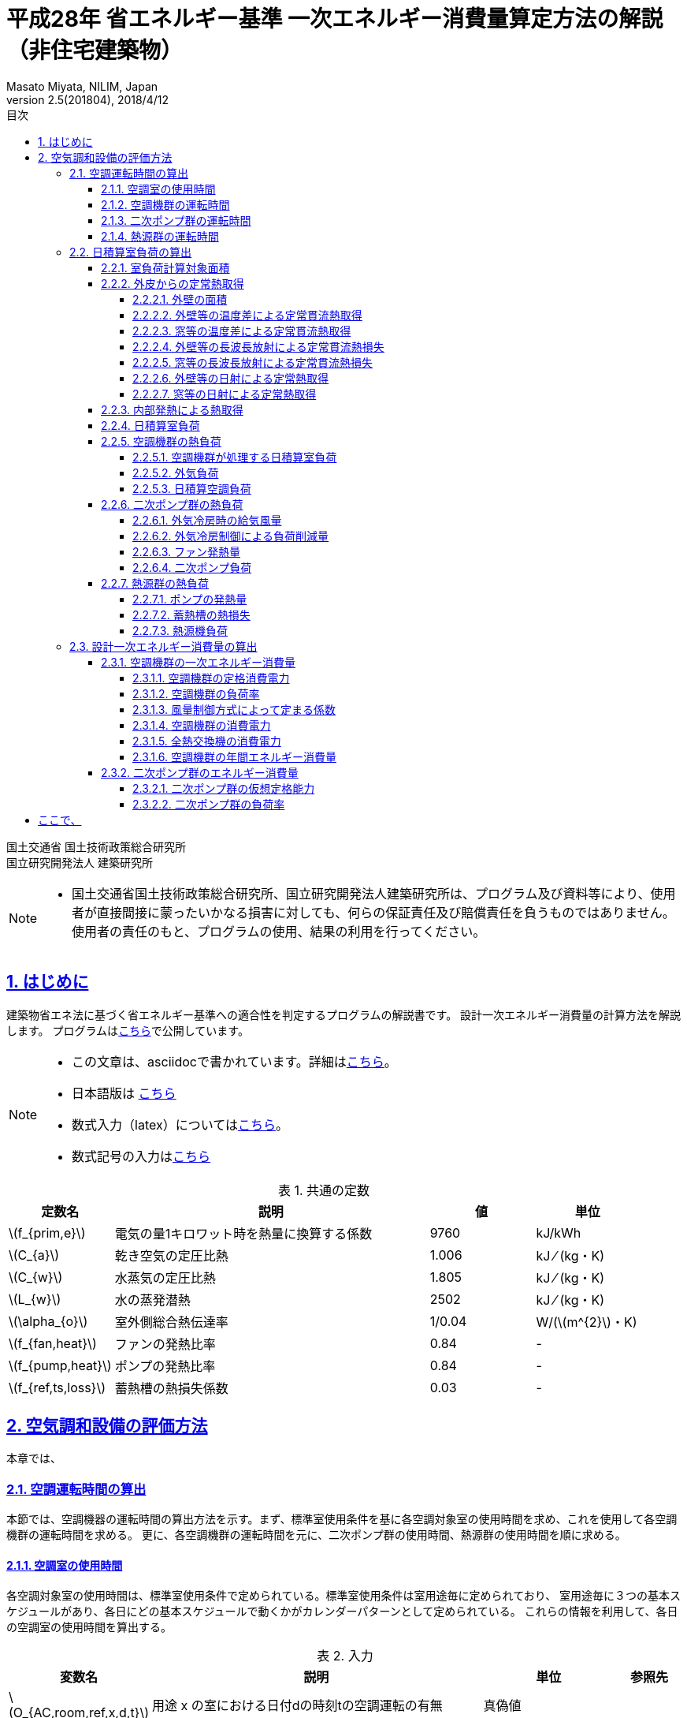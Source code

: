 :lang: ja
:doctype: book
:toc: left
:toclevels: 4
:toc-title: 目次
:sectnums:
:sectnumlevels: 4
:sectlinks:
:icons: font
:source-highlighter: coderay
:example-caption: 例
:table-caption: 表
:figure-caption: 図
:docname: = 平成28年 省エネルギー基準一次エネルギー消費量算定方法の解説（非住宅建築物）
:author: Masato Miyata, NILIM, Japan
:revnumber: 2.5(201804)
:revdate: 2018/4/12
:stem: latexmath


= 平成28年 省エネルギー基準 一次エネルギー消費量算定方法の解説（非住宅建築物）

国土交通省 国土技術政策総合研究所 +
国立研究開発法人 建築研究所


[NOTE]
====
* 国土交通省国土技術政策総合研究所、国立研究開発法人建築研究所は、プログラム及び資料等により、使用者が直接間接に蒙ったいかなる損害に対しても、何らの保証責任及び賠償責任を負うものではありません。 使用者の責任のもと、プログラムの使用、結果の利用を行ってください。
====

== はじめに

建築物省エネ法に基づく省エネルギー基準への適合性を判定するプログラムの解説書です。
設計一次エネルギー消費量の計算方法を解説します。
プログラムはlink:http://building.app.lowenergy.jp/[こちら]で公開しています。

[NOTE]
====
* この文章は、asciidocで書かれています。詳細はlink:https://asciidoctor.org/docs/user-manual/[こちら]。
* 日本語版は link:https://takumon.github.io/asciidoc-syntax-quick-reference-japanese-translation/[こちら]
* 数式入力（latex）についてはlink:http://www.latex-cmd.com/[こちら]。
* 数式記号の入力はlink:https://oeis.org/wiki/List_of_LaTeX_mathematical_symbols[こちら]
====

.共通の定数
[format="csv", options="header,footer", cols="2,6,2,2"]
|=================================
定数名,説明, 値, 単位
"stem:[f_{prim,e}]",電気の量1キロワット時を熱量に換算する係数, 9760,kJ/kWh
"stem:[C_{a}]",	乾き空気の定圧比熱,  1.006,	kJ ⁄ (kg・K)
"stem:[C_{w}]",	水蒸気の定圧比熱 , 1.805,	kJ ⁄ (kg・K)
"stem:[L_{w}]",	水の蒸発潜熱,  2502,	kJ ⁄ (kg・K)
"stem:[\alpha_{o}]", 室外側総合熱伝達率, 1/0.04	,W/(stem:[m^{2}]・K)
"stem:[f_{fan,heat}]", ファンの発熱比率, 0.84, -
"stem:[f_{pump,heat}]", ポンプの発熱比率, 0.84, -
"stem:[f_{ref,ts,loss}]", 蓄熱槽の熱損失係数, 0.03,-
|=================================


// 改ページ
<<<
== 空気調和設備の評価方法

本章では、



=== 空調運転時間の算出

本節では、空調機器の運転時間の算出方法を示す。まず、標準室使用条件を基に各空調対象室の使用時間を求め、これを使用して各空調機群の運転時間を求める。
更に、各空調機群の運転時間を元に、二次ポンプ群の使用時間、熱源群の使用時間を順に求める。

==== 空調室の使用時間

各空調対象室の使用時間は、標準室使用条件で定められている。標準室使用条件は室用途毎に定められており、
室用途毎に３つの基本スケジュールがあり、各日にどの基本スケジュールで動くかがカレンダーパターンとして定められている。
これらの情報を利用して、各日の空調室の使用時間を算出する。

.入力
[format="csv", options="header,footer", cols="2,5,2,1"]
|=================================
変数名	,説明	,単位	,参照先
"stem:[O_{AC,room,ref,x,d,t}]",	用途 x の室における日付dの時刻tの空調運転の有無,	真偽値,
"stem:[U_{i}]",	室iの室用途,	－,	指定
|=================================

.出力
[format="csv", options="header,footer", cols="2,5,2,1"]
|=================================
変数名,説明,単位,参照元
"stem:[T_{AC,room,i,d}]",	二次ポンプ群iの日付dにおける運転時間	,時間/日,	7.4.5
"stem:[O_{AC,room,i,d}]",	室iにおける日付dの空調機の稼働状態,	真偽値	, "5.4.1,7.4.1,7.4.3,7.4.4"
"stem:[O_{AC,room,i,d,t}]",	室iにおける日付dの時刻tの空調運転の有無,	真偽値,	"5.1.7,7.4.1"
|=================================

室iにおける日付d時刻tにおける空調運転の有無 stem:[O_{AC,room,i,d,t} ] を次式で求める。

====
[stem]
++++++++++++++++++++++++++++++++++++++++++++
O_{AC,room,i,d,t} = O_{AC,room,ref,x,d,t} | x = U_{i}
++++++++++++++++++++++++++++++++++++++++++++
====

stem:[O_{AC,room,ref,x,d,t}]は、標準室使用条件によって定められている。

室iにおける日付dの空調機の稼働状態 stem:[O_{AC,room,i,d}] は次式で求める。

====
a) 室iが非空調室である場合
[stem]
++++++++++++++++++++++++++++++++++++++++++++
O_{AC,room,i,d} = true
++++++++++++++++++++++++++++++++++++++++++++
b) 室iが非空調室ではない場合
[stem]
++++++++++++++++++++++++++++++++++++++++++++
O_{AC,room,i,d} = \nexists \{t │O_{AC,room,i,d,t} \}
++++++++++++++++++++++++++++++++++++++++++++
====

ただし、d=-1 の場合は、 stem:[O_{AC,room,i,d}] = trueとする。

室iの使用時間 stem:[T_{AC,room,i,d}] は次式で求める。
====
[stem]
++++++++++++++++++++++++++++++++++++++++++++
T_{AC,room,i,d} = count \{ t │ O_{AC,room,i,d} \}
++++++++++++++++++++++++++++++++++++++++++++
====


==== 空調機群の運転時間

空調機群の運転時間は、当該空調機群が空調を行う室の使用時間の和集合として算出する。

.入力
[format="csv", options="header,footer", cols="2,5,2,1"]
|=================================
変数名	,説明	,単位	,参照先
"stem:[O_{AC,room,j,d,t}]",室jにおける日付dの時刻tの空調運転の有無,真偽値,5.4.3
"stem:[n_{i}]",空調機群iが接続されている空調室の数,	－	,指定
|=================================

.出力
[format="csv", options="header,footer", cols="2,5,2,1"]
|=================================
変数名,説明,単位,参照元
"stem:[T_{AC,ahu,i,d}]",空調機群iのトータル運転時間,	MJ/年,	"5.1.1,5.1.2,5.1.3,5.1.5,7.1.6"
"stem:[T_{AC,ahu,aex,i,d}]",	空調機群iの日付dにおける全熱交換器の運転時間数,	時間/日,	2
"stem:[T_{AC,ahu,c,i,d}]",	空調機群iの日付dにおける空調（冷房）の運転時間数,	時間/日,	"2,5.1.1,5.1.2,5.1.4,7.1.3,7.1.4,7.1.5,6.1.3"
"stem:[T_{AC,ahu,h,i,d}	]",空調機群iの日付dにおける空調（暖房）の運転時間数,	時間/日,	"2,5.1.1,5.1.2,6.1.3,7.1.3"
"stem:[T'_{AC,ahu,c,i,d}]",	日付dにおける空調機群iの補正運転時間(冷房),	時間/日,	7.1.2
"stem:[T'_{AC,ahu,h,i,d}]",	日付dにおける空調機群iの補正運転時間(暖房),	時間/日,	7.1.2
|=================================


まず、日付dの時刻tにおける空調機群iの運転状態stem:[O_{AC,ahu,i,d,t}]と
空調機群iのトータル運転時間 stem:[T_{AC,ahu,i,d}] を次式で求める。
====
[stem]
++++++++++++++++++++++++++++++++++++++++++++
T_{AC,ahu,i,d}  = count \{  t  │  O_{AC,ahu,i,d,t}  \} \\
O_{AC,ahu,i,d,t} = \cup_{j=1}^{n_i}O_{AC,room,j,d,t}
++++++++++++++++++++++++++++++++++++++++++++
====

全熱交換器の運転時間 stem:[T_{AC,ahu,aex,i,d}]は、空調機群iの運転時間と同じであるとする。
[stem]
++++++++++++++++++++++++++++++++++++++++++++
T_{AC,ahu,aex,i,d}  = T_{AC,ahu,i,d}
++++++++++++++++++++++++++++++++++++++++++++

空調機群iの冷房運転時間 は次式で求める。

====
a) stem:[| Q_{AC,ahu,room,c,i,d}| + |Q_{AC,ahu,room,h,i,d} | >0] の場合
[stem]
++++++++++++++++++++++++++++++++++++++++++++
T_{AC,ahu,c,i,d} = T_{AC,ahu,i,d} \times \frac{|Q_{AC,ahu,room,c,i,d}|}{|Q_{AC,ahu,room,c,i,d}|+|Q_{AC,ahu,room,h,i,d}|}
++++++++++++++++++++++++++++++++++++++++++++
b) stem:[| Q_{AC,ahu,room,c,i,d}| + |Q_{AC,ahu,room,h,i,d}|=0] の場合
[stem]
++++++++++++++++++++++++++++++++++++++++++++
T_{AC,ahu,c,i,d} = T_{AC,ahu,i,d}
++++++++++++++++++++++++++++++++++++++++++++
====

空調機群iの暖房運転時間 は次式で求める。
====
[stem]
++++++++++++++++++++++++++++++++++++++++++++
T_{AC,ahu,h,i,d} = T_{AC,ahu,i,d} - T_{AC,ahu,c,i,d}
++++++++++++++++++++++++++++++++++++++++++++
====

外気カット制御の効果を見込んだ空調機群iの補正冷房運転時間stem:[T'_{AC,ahu,c,i,d}]は次式で求める。

====
a) 外気カット制御があり、かつ ( stem:[T_{AC,ahu,c,i,d}>1] もしくは stem:[T_{AC,ahu,i,d}>1] ) かつ stem:[T_{AC,ahu,c,i,d} > T_{AC,ahu,h,i,d}]
[stem]
++++++++++++++++++++++++++++++++++++++++++++
T'_{AC,ahu,c,i,d}=T_{AC,ahu,c,i,d}-1
++++++++++++++++++++++++++++++++++++++++++++
b) 上記以外
[stem]
++++++++++++++++++++++++++++++++++++++++++++
T'_{AC,ahu,c,i,d}=T_{AC,ahu,c,i,d}
++++++++++++++++++++++++++++++++++++++++++++
====

外気カット制御の効果を見込んだ空調機群iの補正暖房運転時間stem:[T'_{AC,ahu,h,i,d}]は次式で求める。
====
a) 外気カット制御があり、かつ ( stem:[T_{AC,ahu,h,i,d}>1] ) かつ stem:[T_{AC,ahu,h,i,d} > T_{AC,ahu,c,i,d}]
[stem]
++++++++++++++++++++++++++++++++++++++++++++
T'_{AC,ahu,h,i,d}=T_{AC,ahu,h,i,d}-1
++++++++++++++++++++++++++++++++++++++++++++
b) 上記以外
[stem]
++++++++++++++++++++++++++++++++++++++++++++
T'_{AC,ahu,h,i,d}=T_{AC,ahu,h,i,d}
++++++++++++++++++++++++++++++++++++++++++++
====

==== 二次ポンプ群の運転時間

二次ポンプ群の運転時間は、当該二次ポンプ群が冷温熱を供給する空調機群の運転時間の和集合として算出する。

.入力
[format="csv", options="header,footer", cols="2,5,2,1"]
|=================================
変数名	,説明	,単位	,参照先
"stem:[O_{AC,ahu,j,d,t}]",日付d時刻tにおける空調機群jの運転状態,	真偽値	,5.1.7
"stem:[n_i]",二次ポンプ群iが接続されている空調機群の数,	－	,指定
|=================================

.出力
[format="csv", options="header,footer", cols="2,5,2,1"]
|=================================
変数名,説明,単位,参照元
"stem:[T_{AC,pump,i,d}]",二次ポンプ群iの日付dにおける運転時間,	時間/日,	"3,6.3.2,7.2.2"
|=================================

日付dにおける二次ポンプ群iの運転時間 stem:[T_{AC,pump,i,d}]は、各時刻において、
二次ポンプ群i が冷温水を供給する空調機群が１つでも運転していれば二次ポンプ群i は運転していると判断し、
各時刻の二次ポンプ群i の稼働状態を日単位で集計することにより算出する。
日付d時刻tにおける二次ポンプ群iの運転時間stem:[T_{AC,pump,i,d,t}]は、
次式により算出される。なお、添え字jは各二次ポンプ群が接続する空調機群について和集合を得ることを表している。

====
[stem]
++++++++++++++++++++++++++++++++++++++++++++
T_{AC,pump,i,d} = count \{  t  │  O_{AC,pump,i,d,t}  \} \\
O_{AC,pump,i,d,t} = \cup_{j=1}^{n_i} O_{AC,ahu,j,d,t}
++++++++++++++++++++++++++++++++++++++++++++
====

ここで、stem:[O_{AC,pump,i,d,t}]は日付dの時刻時刻tにおける二次ポンプ群iの運転状態である。


==== 熱源群の運転時間

熱源群の運転時間は、当該熱源群が生成した冷温熱を搬送する二次ポンプ群の運転時間の和集合として算出する。

.入力
[format="csv", options="header,footer", cols="2,5,2,1"]
|=================================
変数名	,説明	,単位	,参照先
"stem:[O_{AC,pump,j,d,t}]",	日付dの時刻tにおける二次ポンプ群jの運転状態,	真偽値	,5.2.2
"stem:[n_i]",	熱源機群iが接続されている二次ポンプ群の数,	－	,指定
"stem:[StorageType_{i,j}]",	熱源群iに属する熱源機器jの種類,	―,	指定
"stem:[Q_{AC,ref,i,d}]", 日付dにおける熱源機iの熱負荷,	MJ/日,	7.3.1
"stem:[q_{AC,ref,i,max,d}]",	日付dにおける熱源群iの最大能力,	kW,	6.5.7
"stem:[q_{AC,ref,i,j,max,d}]",	熱源群iに属する熱源機器jの日付dにおける最大能力,	kW,	6.6.5
"stem:[q_{AC,ref,i,1,max,d}]",	熱源群iに属する一台目の熱源機器の日付dにおける最大能力,kW,
"stem:[N_{AC,ref,i,d}]",	日付dにおける熱源群iに属する熱源機器jの運転台数,	台	,6.5.5
"stem:[xL_{AC,ref,i,d}]",		日付dにおける熱源群iの部分負荷率,	―	,6.5.2
|=================================

日付dにおける熱源群iの運転時間 stem:[T_{AC,ref,i,d}]は、各時刻において、
熱源群iが生成した冷温熱を搬送するための二次ポンプ群が１つでも運転していれば、熱源群iは運転していると判断し、
各時刻の熱源群iの稼働状態を日単位で集計することにより算出する。
なお、添え字jは各熱源群が接続する二次ポンプ群について和集合を得ることを表している。

まず、日付dの時刻tにおける熱源機群iの運転状態 stem:[O_{AC,ref,i,d,t}]を求める。
====
[stem]
++++++++++++++++++++++++++++++++++++++++++++
O_{AC,ref,i,d,t} = \cup_{j=1}^{n_i} O_{AC,pump,j,d,t}
++++++++++++++++++++++++++++++++++++++++++++
====

次に、蓄熱運転を考慮しない標準運転時間 stem:[T_{AC,ref,base,i,d} ]を求める。
====
[stem]
++++++++++++++++++++++++++++++++++++++++++++
T_{AC,ref,base,i,d} = count \{ t │ O_{AC,ref,i,d,t} \}
++++++++++++++++++++++++++++++++++++++++++++
====

日付dの時刻tにおける熱源群iの運転時間 stem:[T_{AC,ref,i,d,t}]は、次式により算出される。

====
a) stem:[StorageType_{i,j} = None]の場合　(蓄熱槽・追炊きが無い場合)
[stem]
++++++++++++++++++++++++++++++++++++++++++++
T_{AC,ref,i,d} = T_{AC,ref,base,i,d}
++++++++++++++++++++++++++++++++++++++++++++

b) stem:[StorageType_{i,j} = Charge]の場合　(蓄熱槽が有る場合)
[stem]
++++++++++++++++++++++++++++++++++++++++++++
T_{AC,ref,i,d} = \frac{Q_{AC,ref,i,d}}{q_{AC,ref,i,max,d}} \times \frac{1000}{3600}
++++++++++++++++++++++++++++++++++++++++++++

c) stem:[StorageType_{i,j} = CompressorAided]　(追炊きが有る場合)
[stem]
++++++++++++++++++++++++++++++++++++++++++++
T_{AC,ref,i,d} = C \times T_{AC,ref,base,i,d}
++++++++++++++++++++++++++++++++++++++++++++
====

上記の式における定数Cは次の式で算出する。
====
stem:[N_{AC,ref,i,d} = 1]の場合
[stem]
++++++++++++++++++++++++++++++++++++++++++++
C = 1.0
++++++++++++++++++++++++++++++++++++++++++++
stem:[N_{AC,ref,i,d)} \neq 1]の場合
[stem]
++++++++++++++++++++++++++++++++++++++++++++
C = 1.0 - (q_{AC,ref,i,1,max,d} \times \frac { 1.0 - xL_{AC,ref,i,d} }{ xL_{AC,ref,i,d} \sum_{j}^{j>1} q_{AC,ref,i,j,max,d} }
++++++++++++++++++++++++++++++++++++++++++++
====


=== 日積算室負荷の算出

日積算室負荷は、各室の外皮構成に基づき単位床面積あたりの日積算定常熱取得を算出し、
これに「定常熱取得から室負荷に変換するための係数」をかけることにより算出される。

===== 室負荷計算対象面積

.入力
[format="csv", options="header,footer", cols="2,5,2,1"]
|=================================
変数名,説明,単位,参照先
"stem:[A_{room,i}]", 室iの面積,	stem:[m^{2}]	,指定
"stem:[\bar{A}_{room,i}]", 室iのペリメータゾーン面積	,stem:[m^{2}],	A4
"stem:[\hat{A}_{room,i}]", 室iの内部発熱及び外気導入量規定用のペリメータゾーン面積,	stem:[m^{2}]	,A4
|=================================

.出力
[format="csv", options="header,footer", cols="2,5,2,1"]
|=================================
変数名,説明,単位,参照元
"stem:[A_{p,i}]",	 室iの空調対象床面積,	stem:[m^{2}],	"7.1.4,7.4.1,7.4.5,7.4.6,7.4.7"
"stem:[A_{h,i}]",	 室iの内部発熱等計算用床面積,	stem:[m^{2}],	"7.1.4,7.4.1,7.4.5,7.4.6,7.4.7"
|=================================

====
a) 一次エネルギーの計算の場合
[stem]
++++++++++++++++++++++++++++++++++++++++++++
A_{p,i} = A_{room,i} \\
A_{h,i} = A_{room,i}
++++++++++++++++++++++++++++++++++++++++++++

b) PAL＊の計算の場合
[stem]
++++++++++++++++++++++++++++++++++++++++++++
A_{p,i} = \bar{A}_{room,i} \\
A_{h,i} = \hat{A}_{room,i}
++++++++++++++++++++++++++++++++++++++++++++
====

==== 外皮からの定常熱取得

.入力
[format="csv", options="header,footer", cols="2,5,2,1"]
|=================================
変数名,説明,単位,参照先
"stem:[Q_{wall,t,i,d}]",	日付dにおける室iの外壁等からの温度差等による定常貫流熱取得,	Wh/day,
"stem:[Q_{wind,t,i,d}]",	日付dにおける室iの窓等からの温度差による定常貫流熱取得,	Wh/day,
"stem:[Q_{wall,n,i,d}]",	日付dにおける室iの外壁等からの長波長放射による定常貫流熱損失	,Wh/day,
"stem:[Q_{wind,n,i,d}]",	日付dにおける室iの窓等からの長波長放射による定常貫流熱損失,	Wh/day,
"stem:[Q_{wall,s,i,d}]",	日付dにおける室iの外壁等からの日射による定常熱取得,	Wh/day,
"stem:[Q_{wind,s,i,d}]",	日付dにおける室iの窓等からの日射による定常熱取得,	Wh/day,
"stem:[A_{p,i}]",	室iの空調対象床面積,	stem:[m^{2}],
|=================================

.出力
[format="csv", options="header,footer", cols="2,5,2,1"]
|=================================
変数名,説明,単位,参照元
"stem:[Q_{AC,room,tin,i,d}]",	日付dにおける室iの温度差による定常熱取得,	Wh/(stem:[m^{2}]・day),	7.4.4
"stem:[Q_{AC,room,sin,i,d}]",	日付dにおける室iの日射による定常熱取得,	Wh/(stem:[m^{2}]・day)	,7.4.4
|=================================

====
a) 室iが空調対象室である場合
[stem]
++++++++++++++++++++++++++++++++++++++++++++
Q_{AC,room,tin,i,d} = \frac{ Q_{wall,t,i,d}+Q_{wind,t,i,d}-(Q_{wall,n,i,d}+Q_{wind,n,i,d} )} {A_{p,i}} \\
Q_{AC,room,sin,i,d} = \frac{ Q_{wall,s,i,d}+Q_{wind,s,i,d}}{A_{p,i}}
++++++++++++++++++++++++++++++++++++++++++++
b) 室iが非空調室である場合（PAL＊計算時のみ）
[stem]
++++++++++++++++++++++++++++++++++++++++++++
Q_{AC,room,tin,i,d} = \frac{1}{2} \times \frac{ Q_{wall,t,i,d}+Q_{wind,t,i,d} - (Q_{wall,n,i,d}+Q_{wind,n,i,d})} {A_{p,i}} \\
Q_{AC,room,sin,i,d} = \frac{1}{2} \times \frac{ Q_{wall,s,i,d}+Q_{wind,s,i,d}}{A_{p,i}}
++++++++++++++++++++++++++++++++++++++++++++
====

===== 外壁の面積

.入力
[format="csv", options="header,footer", cols="2,5,2,1"]
|=================================
変数名,説明,単位,参照先
"stem:[A_{env,j}]",		外皮jの面積,	stem:[m^{2}], 入力（様式2-4）
"stem:[A_{wind,j}]",		外皮jの窓等の面積,	stem:[m^{2}], 入力（様式2-4）
|=================================

.出力
[format="csv", options="header,footer", cols="2,5,2,1"]
|=================================
変数名,説明,単位,参照元
"stem:[A_{wall,j}]",		外壁等jの面積	,stem:[m^{2}]	,"7.5.1,7.5.2,7.5.3"
|=================================

外壁面積は外皮面積から窓等の面積を減じることで求める。
[stem]
++++++++++++++++++++++++++++++++++++++++++++
A_{wall,j} = A_{env,j} - A_{wind,j}
++++++++++++++++++++++++++++++++++++++++++++

===== 外壁等の温度差による定常貫流熱取得

.入力
[format="csv", options="header,footer", cols="2,5,2,1"]
|=================================
変数名,説明,単位,参照先
"stem:[U_{wall,j}]",	外壁等jの熱貫流率	,W/(stem:[m^{2}]・K), 入力（様式2-2)
"stem:[A_{wall,j}]",		外壁等jの面積,	stem:[m^{2}], 入力（様式2-4)
"stem:[θ_{AC,oa,d}]",		日付d における日平均外気温,	℃,
"stem:[θ_{AC,oa,ave}]",		日付d における室iの設定温度	,℃,
"stem:[N_{wall,i}]",		室iの計算対象となる外壁等の総数,	－, 入力（様式2-4)
|=================================

.出力
[format="csv", options="header,footer", cols="2,5,2,1"]
|=================================
変数名,説明,単位,参照元
"stem:[Q_{wall,t,i,d}]",		日付dにおける室iの外壁等からの温度差による定常貫流熱取得,	Wh/day,
|=================================

====
a) 外気に接する外壁である場合
[stem]
++++++++++++++++++++++++++++++++++++++++++++
Q_{wall,t,i,d} = \sum_{j=1}^{N_{wall,i}} (24 × U_{wall,j} × A_{wall,j} × (θ_{AC,oa,d} - θ_{AC,room,i,d}) )
++++++++++++++++++++++++++++++++++++++++++++
b) 接地壁（地盤に接する壁）である場合
[stem]
++++++++++++++++++++++++++++++++++++++++++++
Q_{wall,t,i,d} = \sum_{j=1}^{N_{wall,i}} (24 × U_{wall,j} × A_{wall,j} × (θ_{AC,oa,ave} - θ_{AC,room,i,d}))
++++++++++++++++++++++++++++++++++++++++++++
====

===== 窓等の温度差による定常貫流熱取得

.入力
[format="csv", options="header,footer", cols="2,5,2,1"]
|=================================
変数名,説明,単位,参照先
"stem:[U_{wind,j}]",		窓jの熱貫流率	,W/(stem:[m^{2}]・K)	, A2
"stem:[A_{wind,j}]",		窓jの面積	,stem:[m^{2}],	A2
"stem:[θ_{AC,oa,d}]",		日付d における日平均外気温,	℃	,A7
"stem:[θ_{AC,room,i,d}]",		日付d における室iの設定温度	,℃	,A6
"stem:[N_{wind,i}]",		室iの窓等の総数,	－,	入力（様式2-4)
|=================================

.出力
[format="csv", options="header,footer", cols="2,5,2,1"]
|=================================
変数名,説明,単位,参照元
"stem:[Q_{wind,t,i,d}]",		日付dにおける室iの窓等からの温度差による定常貫流熱取得,	Wh/day,	7.4.6
|=================================

====
a ) 窓等jの方位が「日陰」ではない場合
[stem]
++++++++++++++++++++++++++++++++++++++++++++
Q_{wind,t,i,d} = \sum_{j=1}^{N_{wind,i}} (24 × U_{wind,j} × A_{wind,j} × (θ_{AC,oa,d} - θ_{AC,room,i,d}))
++++++++++++++++++++++++++++++++++++++++++++
b) 窓等jの方位が「日陰」である場合
[stem]
++++++++++++++++++++++++++++++++++++++++++++
Q_{wind,t,i,d} = 0
++++++++++++++++++++++++++++++++++++++++++++
====

===== 外壁等の長波長放射による定常貫流熱損失

.入力
[format="csv", options="header,footer", cols="2,5,2,1"]
|=================================
変数名,説明,単位,参照先
"stem:[N_{wall,i}]",		室iの計算対象となる外壁等の総数,	－	,7.5.4
"stem:[U_{wall,j}]",		外壁等jの熱貫流率,	W/(stem:[m^{2}]・K),	指定(A1)
"stem:[A_{wall,j}]",		外壁等jの面積	,stem:[m^{2}]	,7.5.9
"stem:[I_{nsr,j,d}]",		日付dにおける外皮jへの長波長放射量積算値,	Wh/(stem:[m^{2}]・day),	A3
|=================================

.出力
[format="csv", options="header,footer", cols="2,5,2,1"]
|=================================
変数名,説明,単位,参照元
"stem:[Q_{wall,n,i,d}]",		日付dにおける室iの外壁等からの長波長放射による定常貫流熱損失	,Wh/day,	7.4.6
|=================================

====
a) 外壁等jの方位が「日陰」ではない場合(外気に接する外壁等の場合)
[stem]
++++++++++++++++++++++++++++++++++++++++++++
Q_{wall,n,i,d} = \sum_{j=1}^{N_{wall,i}} 　\frac{ 0.9 × U_{wall,j} × A_{wall,j} × I_{nsr,j,d} }{\alpha_{o}}
++++++++++++++++++++++++++++++++++++++++++++
b) 外壁等jの方位が「日陰」である場合(地盤に接しかつ日の当たらない外壁等の場合)
[stem]
++++++++++++++++++++++++++++++++++++++++++++
Q_{wall,n,i,d} = 0
++++++++++++++++++++++++++++++++++++++++++++
====

式中の「0.9」は、壁体等における長波放射率である。


===== 窓等の長波長放射による定常貫流熱損失

.入力
[format="csv", options="header,footer", cols="2,5,2,1"]
|=================================
変数名,説明,単位,参照先
"stem:[W_{dir,j}]",		窓等jの方位,	－	,指定(A9)
"stem:[U_{wind,j}]",		窓等jの熱貫流率,	W/(stem:[m^{2}]・K)	,指定(A2)
"stem:[A_{wind,j}]",		窓等jの面積,	stem:[m^{2}]	,指定
"stem:[I_{nsr,j,d}]",		日付dにおける外皮jへの長波長放射量積算値	,Wh/(stem:[m^{2}]・day)	,A3
"stem:[N_{wind,i}]",		室iの外壁等の総数,	－	,指定
|=================================

.出力
[format="csv", options="header,footer", cols="2,5,2,1"]
|=================================
変数名,説明,単位,参照元
"stem:[Q_{wind,n,i,d}]",		日付dにおける室iの窓等からの長波長放射による定常貫流熱損失,	Wh/day,	7.4.6
|=================================

====
a) 窓等jの方位が「日陰」ではない場合
[stem]
++++++++++++++++++++++++++++++++++++++++++++
Q_{wind,n,i,d} = \sum_{j=1}^{N_{wind,i}} \frac{ 0.9 × U_{wind,j} × A_{wind,j} × I_{nsr,j,d} }{\alpha_{o}}
++++++++++++++++++++++++++++++++++++++++++++
b) 窓等jの方位が「日陰」である場合
[stem]
++++++++++++++++++++++++++++++++++++++++++++
Q_{wind,n,i,d} = 0
++++++++++++++++++++++++++++++++++++++++++++
====

式中の「0.9」は、壁体等における長波放射率である。

===== 外壁等の日射による定常熱取得

.入力
[format="csv", options="header,footer", cols="2,5,2,1"]
|=================================
変数名,説明,単位,参照先
"stem:[N_{wall,i}]",		室iの計算対象となる外壁等の総数,	－,
"stem:[U_{wall,j}]",		外壁等jの熱貫流率	,W/(stem:[m^{2}]・K),
"stem:[A_{wall,j}]",		外壁等jの面積	,stem:[m^{2}],
"stem:[I_{dsr,j,d}]",		日付d における外皮j への直達日射量積算値,	Wh/(stem:[m^{2}]・day),
"stem:[I_{isr,j,d}]",		日付d における外皮j への天空・反射日射量積算値	,Wh/(stem:[m^{2}]・day),
|=================================

.出力
[format="csv", options="header,footer", cols="2,5,2,1"]
|=================================
変数名,説明,単位,参照元
"stem:[Q_{wall,s,i,d}]",		日付dにおける室iの外壁等からの日射による定常熱取得,	Wh/day,
|=================================

====
a) 外壁等jの方位が「日陰」ではない場合
[stem]
++++++++++++++++++++++++++++++++++++++++++++
Q_{wall,s,i,d} = \sum_{j=1}^{N_{wall,i}} \frac{ 0.8 × U_{wall,j} × A_{wall,j} × (I_{dsr,j,d} + I_{isr,j,d}) }{\alpha_{o}}
++++++++++++++++++++++++++++++++++++++++++++
b) 外壁等jの方位が「日陰」である場合
[stem]
++++++++++++++++++++++++++++++++++++++++++++
Q_{wall,s,i,d} = 0
++++++++++++++++++++++++++++++++++++++++++++
====

式中の「0.8」は、壁体等における日射吸収率である。


===== 窓等の日射による定常熱取得

.入力
[format="csv", options="header,footer", cols="2,5,2,1"]
|=================================
変数名,説明,単位,参照先
"stem:[N_{wind,i}]",		室iの外壁等の総数	,－,
"stem:[W_{dir,j}]",		窓等jの方位,	－,
"stem:[γ_{wind,j,d}]",		日付dにおける外皮jの外壁等の日除け効果係数,	－,
"stem:[A_{wind,j}]",		窓等jの面積,	stem:[m^{2}],
"stem:[η_{j}]",		窓等jの日射熱取得率,	－,
"stem:[I_{dsr,j,d}]",		日付d における外皮j への直達日射量積算値,	Wh/(stem:[m^{2}]・day),
"stem:[I_{isr,j,d}]",		日付d における外皮jへの天空・反射日射量積算値,	Wh/(stem:[m^{2}]・day),
"stem:[γ_{wind,j,d}]",		日付dにおける外皮jの外壁等の日除け効果係数,	－,
"stem:[γ_{wind,c,j}]",		窓等jの日よけ効果係数(冷房)	,－,
"stem:[γ_{wind,h,j}]",		窓等jの日よけ効果係数(暖房)	,－,
"stem:[Mode_{d}]",		日付dにおける空調機の運転モード,	－,
|=================================

.出力
[format="csv", options="header,footer", cols="2,5,2,1"]
|=================================
変数名,説明,単位,参照元
"stem:[Q_{wind,s,i,d}]",		日付dにおける室iの窓等からの日射による定常熱取得	,Wh/day,	7.4.7
|=================================

日付dにおける日除け効果係数は、日付dの空調機の運転モードによって、日除け効果係数(冷房)または日除け効果係数(暖房)を使用する。

====
a) 窓等jの方位が「日陰」ではない場合
[stem]
++++++++++++++++++++++++++++++++++++++++++++
Q_{wind,s,i,d} = \sum_{j=1}^{N_{wind,i}}  (γ_{wind,j,d} × A_{wind,j} × \frac{η_{j}}{0.88} × (η_{max} × I_{dsr,j,d} + 0.808×I_{isr,j,d}))
++++++++++++++++++++++++++++++++++++++++++++
[stem]
++++++++++++++++++++++++++++++++++++++++++++
γ_{wind,j,d} = \begin{cases}
 γ_{wind,c,j},   ：空調機の運転モードが「冷房」もしくは「中間」 \\
 γ_{wind,h,j},   ：空調機の運転モードが「暖房」 \\
\end{cases}
++++++++++++++++++++++++++++++++++++++++++++
b) 窓等jの方位が「日陰」である場合
[stem]
++++++++++++++++++++++++++++++++++++++++++++
Q_{wind,s,i,d} = 0
++++++++++++++++++++++++++++++++++++++++++++
====

式中の "stem:[η_{max}]"は標準ガラスの日射熱取得であり、0.89とする。
式中の「0.808」は天空・反射日射に対する入射角特性である。



==== 内部発熱による熱取得

本計算法では、簡単のため、室内の照明発熱、人体発熱、機器発熱は、時間遅れのない定常熱取得として扱っている。
ただし、日付d が非空調日の場合は、これらはともに0とする。非空調日か否かは、各室の室用途の標準室使用条件で定められている。

.入力
[format="csv", options="header,footer", cols="2,5,2,1"]
|=================================
変数名,説明,単位,参照先
"stem:[O_{AC,room,i,d}]",		日付dにおける室iが非空調日である場合は偽	,真偽値,	5.4.2
"stem:[Q_{AC,room,light,i,d}]",		日付d における室iの照明発熱密度の日積算値,	Wh/(stem:[m^{2}]・day)	,A11
"stem:[Q_{AC,room,human,i,d}]",		日付dにおける室iの在室者発熱密度の日積算値,	Wh/(stem:[m^{2}]・day),	A11
"stem:[Q_{AC,room,app,i,d}]",		日付d における室iの機器発熱密度の日積算値,	Wh/(stem:[m^{2}]・day),	A11
|=================================

.出力
[format="csv", options="header,footer", cols="2,5,2,1"]
|=================================
変数名,説明,単位,参照元
"stem:[Q_{AC,room,in,i,d}]",		日付d における室iの内部発熱による負荷,	Wh/(stem:[m^{2}]・day)	,7.4.1
|=================================

====
a) 室iについて、日付dにおいて空調がONである場合
[stem]
++++++++++++++++++++++++++++++++++++++++++++
Q_{AC,room,in,i,d} = Q_{AC,room,light,i,d} + Q_{AC,room,human,i,d} + Q_{AC,room,app,i,d}
++++++++++++++++++++++++++++++++++++++++++++
b) 室iについて、日付dにおいて空調がOFFである場合
[stem]
++++++++++++++++++++++++++++++++++++++++++++
Q_{AC,room,in,i,d} = 0
++++++++++++++++++++++++++++++++++++++++++++
====

==== 日積算室負荷

.入力
[format="csv", options="header,footer", cols="2,5,2,1"]
|=================================
変数名,説明,単位,参照先
"stem:[Q_{AC,room,tin,i,d}]",		日付dにおける室iの温度差による定常熱取得	,Wh/(stem:[m^{2}]・day),
"stem:[Q_{AC,room,sin,i,d}]",		日付dにおける室iの日射による定常熱取得,	Wh/(stem:[m^{2}]・day),
"stem:[a_{tc1,d}, a_{tc2,d}]",		日付dにおける温度差による定常熱取得を室負荷(冷房)に変換する係数,	－,
"stem:[a_{th1,d}, a_{th2,d}]",		日付dにおける温度差による定常熱取得を非室負荷(暖房)に変換する係数	,－,
"stem:[a_{sc1,d}, a_{sc2,d}]",		日付dにおける日射による定常熱取得を室負荷(冷房)に変換する係数	,－,
"stem:[O_{AC,room,i,d}]",		日付dにおける室iが非空調日である場合は偽	,真偽値,
|=================================

中間変数：
[format="csv", options="header,footer", cols="2,5,2,1"]
|=================================
変数名,説明,単位,参照先
"stem:[Q_{AC,room,tc,i,d}]",	日付dにおける室iの温度差による室負荷(冷房),	Wh/(stem:[m^{2}]・day),
"stem:[Q_{AC,room,th,i,d}]",	日付dにおける室iの温度差による室負荷(暖房),	Wh/(stem:[m^{2}]・day),
"stem:[Q_{AC,room,sc,i,d}]",	日付dにおける室iの日射による室負荷(冷房),	Wh/(stem:[m^{2}]・day),
"stem:[Q_{AC,room,in,i,d}]",	日付d における室iの内部発熱	,Wh/(stem:[m^{2}]・day),
|=================================

.出力
[format="csv", options="header,footer", cols="2,5,2,1"]
|=================================
変数名,説明,単位,参照元
"stem:[Q_{AC,room,c,i,d}]",		日付d における室iの日積算室負荷（冷房）,	Wh/(stem:[m^{2}]・day),
"stem:[Q_{AC,room,h,i,d}]",		日付d における室iの日積算室負荷（暖房）,	Wh/(stem:[m^{2}]・day),
|=================================


日積算室負荷は、各室の外皮構成に基づき単位床面積あたりの日積算定常熱取得を算出し、
これに「定常熱取得から室負荷に変換するための係数」をかけることにより算出される。
まず、温度差による冷房負荷 stem:[Q_{AC,room,tc,i,d}]［Wh/（m2・day）］、
温度差による暖房負荷 stem:[Q_{AC,room,th,i,d}]［Wh/（m2・day）］、
日射による冷房負荷 stem:[Q_{AC,room,sc,i,d}]［Wh/（m2・day）］をそれぞれ算出する。
なお、便宜上、冷房負荷を正、暖房負荷を負の数値で表現することとし、
stem:[Q_{AC,room,tc,i,d}≥0]、stem:[Q_{AC,room,th,i,d}≤0]、stem:[Q_{AC,room,sc,i,d}≥0]とする。

====
a) 室iについて、日付dにおいて空調がONである場合
[stem]
++++++++++++++++++++++++++++++++++++++++++++
Q_{AC,room,tc,i,d} = \max⁡(a_{tc1,d} × Q_{AC,room,tin,i,d} +a_{tc2,d},0) \\
Q_{AC,room,th,i,d} = \min⁡(a_{th1,d} × Q_{AC,room,tin,i,d} +a_{th2,d},0) \\
Q_{AC,room,sc,i,d} = \max⁡(a_{sc1,d} × Q_{AC,room,sin,i,d} +a_{sc2,d},0)
++++++++++++++++++++++++++++++++++++++++++++
b) 室iについて、日付dにおいて空調がOFFである場合
[stem]
++++++++++++++++++++++++++++++++++++++++++++
Q_{AC,room,tc,i,d} = 0 \\
Q_{AC,room,th,i,d} = 0 \\
Q_{AC,room,sc,i,d} = 0
++++++++++++++++++++++++++++++++++++++++++++
====

ここで、係数 stem:[\{a_{tc1,d},a_{tc2,d}\}]、stem:[\{a_{th1,d},a_{th2,d}\}]、stem:[\{a_{sc1,d},a_{sc2,d}\}]は
定常熱取得を室負荷に変換するための係数であり、地域別、室用途別、季節別（夏期、中間期、冬期）、及び前日の空調稼働状況別に定義されている。

これらの負荷 stem:[Q_{AC,room,tc,i,d}]、stem:[Q_{AC,room,th,i,d}]、stem:[Q_{AC,room,sc,i,d}]と
内部発熱による負荷 stem:[Q_{AC,room,in,i,d}] を基に、次の手順で日積算室負荷を算出する。

手順1）次のA、Bを求める。
====
a) stem:[Q_{AC,room,th,i,d} + Q_{AC,room,sc,i,d}＜0]の場合
[stem]
++++++++++++++++++++++++++++++++++++++++++++
A = Q_{AC,room,tc,i,d} \\
B = Q_{AC,room,th,i,d} + Q_{AC,room,sc,i,d}
++++++++++++++++++++++++++++++++++++++++++++
b) stem:[Q_{AC,room,th,i,d} + Q_{AC,room,sc,i,d}≥0] の場合
[stem]
++++++++++++++++++++++++++++++++++++++++++++
A = Q_{AC,room,tc,i,d} + Q_{AC,room,th,i,d} + Q_{AC,room,sc,i,d} \\
B = 0
++++++++++++++++++++++++++++++++++++++++++++
====

手順2）次の、stem:[Q_{AC,room,h,i,d}]を求める。
====
a）stem:[B + Q_{AC,room,in,i,d}＜0] の場合
[stem]
++++++++++++++++++++++++++++++++++++++++++++
C = A \\
D = B + Q_{AC,room,in,i,d}
++++++++++++++++++++++++++++++++++++++++++++
b）stem:[B + Q_{AC,room,in,i,d}≥0] の場合
[stem]
++++++++++++++++++++++++++++++++++++++++++++
C = A + B + Q_{AC,room,in,i,d} \\
D = 0
++++++++++++++++++++++++++++++++++++++++++++
====

算出されたCを室iの日積算室負荷（冷房）stem:[Q_{AC,room,c,i,d}]［Wh/（m2・day）］、
Dを日積算室負荷（暖房）stem:[Q_{AC,room,h,i,d}]［Wh/（m2・day）］とする。
ただし、日付dが非空調日の場合は、これらはともに0となる。


==== 空調機群の熱負荷

===== 空調機群が処理する日積算室負荷

.入力
[format="csv", options="header,footer", cols="2,5,2,1"]
|=================================
変数名,説明,単位,参照先
"stem:[Q_{AC,room,c,i,d}]",		日付dにおける室iの日積算室負荷（冷房）,	Wh/(stem:[m^{2}]・day),	7.4.1
"stem:[Q_{AC,room,h,i,d}]",		日付dにおける室iの日積算室負荷（暖房）,	Wh/(stem:[m^{2}]・day),	7.4.1
"stem:[A_{room,i}]",		室iの床面積,	stem:[m^{2}]	,指定
"stem:[n_{i}]",		空調機群iが負荷を処理する室の総数,	室,	指定
|=================================

.出力
[format="csv", options="header,footer", cols="2,5,2,1"]
|=================================
変数名,説明,単位,参照元
"stem:[Q_{AC,ahu,room,c,i,d}]",		空調機群iの日付dにおける日積算室負荷(冷房)	,MJ/日,	"5.1.3,7.1.2,7.1.5"
"stem:[Q_{AC,ahu,room,h,i,d}]",		空調機群iの日付dにおける日積算室負荷(暖房),	MJ/日	,5.1.3
|=================================

====
a) 空調機群iが室負荷を処理する場合
[stem]
++++++++++++++++++++++++++++++++++++++++++++
Q_{AC,ahu,room,c,i,d} = \sum_{r=1}^{n_{i}} (Q_{AC,room,c,i,d} × A_{room,i} )×3600×10^{-6}  \\
Q_{AC,ahu,room,h,i,d} = \sum_{r=1}^{n_{i}} (Q_{AC,room,h,i,d} × A_{room,i} )×3600×10^{-6}
++++++++++++++++++++++++++++++++++++++++++++
b) 空調機群iが外気負荷を処理する場合
[stem]
++++++++++++++++++++++++++++++++++++++++++++
Q_{AC,ahu,room,c,i,d} = 0 \\
Q_{AC,ahu,room,h,i,d} = 0
++++++++++++++++++++++++++++++++++++++++++++
====

===== 外気負荷

.入力
[format="csv", options="header,footer", cols="2,5,2,1"]
|=================================
変数名,説明,単位,参照先
"stem:[T_{AC,ahu,i,d}]",		日付dの空調機群iの運転時間,	時間/日,	5.1.6
"stem:[H_{AC,room,d}]",		日付dにおける空調時の室内空気エンタルピー,	kJ/kg	,A13
"stem:[H_{AC,oa,d}]",		日付dにおける外気エンタルピー,	kJ/kg	,A10
"stem:[V_{AC,ahu,oa,i}]",		空調機群iの取入れ外気量,	kg/s,	指定
"stem:[V_{AC,ahu,aex,i}]",		空調機群iに属する全熱交換器の給気風量,	kg/,s 	指定
"stem:[f_{ahu,aex,i}]",		空調機群iに属する全熱交換器の全熱交換効率,	―	,指定
"stem:[Mode_{d}]",		日付dにおける空調機の運転モード,	－,	A5
|=================================

.出力
[format="csv", options="header,footer", cols="2,5,2,1"]
|=================================
変数名,説明,単位,参照元
"stem:[ΔH_{AC,oa,d}]",		日付dにおける外気と室内のエンタルピー差分,	kJ/kg	,7.1.6
"stem:[q_{AC,ahu,oa,i,d}]",		日付dにおける空調機群iの外気負荷,	kW,	7.1.2
|=================================

====
[stem]
++++++++++++++++++++++++++++++++++++++++++++
ΔH_{AC,oa,d} = H_{AC,oa,d} - H_{AC,room,d}
++++++++++++++++++++++++++++++++++++++++++++
====

====
a) 空調機群iが外気負荷を処理する場合で、stem:[T_{AC,ahu,i,d}≠0] であれば
[stem]
++++++++++++++++++++++++++++++++++++++++++++
q_{AC,ahu,oa,i,d} = ∆H_{AC,oa,d} × \begin{cases}
  V_{AC,ahu,oa,i}    ,　P_{i,d} = true  \\
  max⁡(0,V_{AC,ahu,oa,i} - V'_{AC,ahu,aex,i} × f'_{ahu,aex,i}) ,      P_{i,d} = false \\
\end{cases}
++++++++++++++++++++++++++++++++++++++++++++

[stem]
++++++++++++++++++++++++++++++++++++++++++++
V'_{AC,ahu,aex,i} = min⁡(V_{AC,ahu,aex,i},V_{AC,ahu,oa,i})  \\
f'_{ahu,aex,i} = f_{ahu,aex,i} × C_{eff} × C_{tol} × C_{bal} \\
C_{eff} = 1-(1/0.85-1)×(1-f_{ahu,aex,i})/f_{ahu,aex,i} \\
C_{tol} = 0.95  \\
C_{bal} = 0.67
++++++++++++++++++++++++++++++++++++++++++++
b) a)で無い場合
[stem]
++++++++++++++++++++++++++++++++++++++++++++
q_{AC,ahu,oa,i,d} = 0
++++++++++++++++++++++++++++++++++++++++++++
====

ここで、stem:[P_{i,d}]は、以下の通りとする。
[format="csv", options="header,footer"]
|=================================
"stem:[Mode_{d}]",	全熱交換器のバイパス制御が有効,	,バイパス制御無効
,"ΔH_(AC,oa,d)>0",	"ΔH_(AC,oa,d)≤0",	－
暖房,	真,	偽	,偽
冷房または中間,	偽	,真,	偽
|=================================


===== 日積算空調負荷

.入力
[format="csv", options="header,footer", cols="2,5,2,1"]
|=================================
変数名,説明,単位,参照先
"stem:[Q_{AC,ahu,room,c,i,d}]",		空調機群iの日付dにおける日積算室負荷(冷房)	,MJ/日	,7.1.1
"stem:[T_{AC,ahu,i,d}]",		日付dにおける空調機群iの運転時間	,時間/日	,5.1.6
"stem:[T'_{AC,ahu,c,i,d}]",		日付dにおける空調機群iの補正運転時間(冷房),	時間/日,	5.1.1
"stem:[T'_{AC,ahu,h,i,d}]",		日付dにおける空調機群iの補正運転時間(暖房),	時間/日,	5.1.2
"stem:[q_{AC,ahu,oa,i,d}]",		日付dにおける空調機群iの外気負荷	,kW	,7.1.6
"stem:[Q_{AC,ahu,room,h,i,d}]",		空調機群iの日付dにおける日積算室負荷(冷房)	,MJ/日	,7.1.1
|=================================

.出力
[format="csv", options="header,footer", cols="2,5,2,1"]
|=================================
変数名,説明,単位,参照元
"stem:[Q_{AC,ahu,c,i,d}]",		日付dにおける空調機群iの日積算空調負荷(冷房),	MJ/日,	"6.1.3,7.2.1"
"stem:[Q_{AC,ahu,h,i,d}]",		日付dにおける空調機群iの日積算空調負荷(暖房),	MJ/日, "6.1.3,7.2.1"
|=================================


まず、次のCとHを算出する。

====
a) stem:[T_{AC,ahu,c,i,d}=0] and stem:[T_{AC,ahu,h,i,d}=0] and stem:[T_{AC,ahu,i,d}>0] の場合:
[stem]
++++++++++++++++++++++++++++++++++++++++++++
C = 3600 × q_{AC,ahu,oa,i,d} × T'_{AC,ahu,c,i,d} × 10^{-3}  \\
H = 0
++++++++++++++++++++++++++++++++++++++++++++
b) a)に該当しない場合:
[stem]
++++++++++++++++++++++++++++++++++++++++++++
C = Q_{AC.ahu,room,c,i,d} + 3600 × q_{AC,ahu,oa,i,d} × T'_{AC,ahu,c,i,d} × 10^{-3}  \\
H = Q_{AC.ahu,room,h,i,d} + 3600 × q_{AC,ahu,oa,i,d} × T'_{AC,ahu,h,i,d} × 10^{-3}
++++++++++++++++++++++++++++++++++++++++++++
====

CとHを用いて、空調機群iの日積算空調負荷を次式で算出する。

====
a) 空調機群iの冷暖同時供給が「有」の場合
[stem]
++++++++++++++++++++++++++++++++++++++++++++
Q_{AC,ahu,c,i,d} = C  \\
Q_{AC,ahu,h,i,d} = H  \\
++++++++++++++++++++++++++++++++++++++++++++

b) 空調機群iの冷暖同時供給が「無」の場合
b-1) 運転モードが「冷房」もしくは「中間」である場合
[stem]
++++++++++++++++++++++++++++++++++++++++++++
Q_{AC,ahu,c,i,d} = \max⁡(0,C)  \\
Q_{AC,ahu,h,i,d} = \max⁡(0,H)
++++++++++++++++++++++++++++++++++++++++++++
b-2) 運転モードが「暖房」である場合
[stem]
++++++++++++++++++++++++++++++++++++++++++++
Q_{AC,ahu,c,i,d} = \min⁡(0,C)  \\
Q_{AC,ahu,h,i,d} = \min⁡(0,H)
++++++++++++++++++++++++++++++++++++++++++++
====



==== 二次ポンプ群の熱負荷

===== 	外気冷房時の給気風量

.入力
[format="csv", options="header,footer", cols="2,5,2,1"]
|=================================
変数名,説明,単位,参照先
"stem:[Q_{AC,ahu,room,c,i,d}]",		空調機群iの日付dにおける日積算室負荷(冷房)	,MJ/日,	7.1.1
"stem:[V_{AC,ahu,sa,i}]",		外気取込量,	kg/s,	指定
"stem:[V_{AC,ahu,oa,i}]",		空調機群iの取入れ外気量,	kg/s,	指定
"stem:[T_{AC,ahu,c,i,d}]",		空調機群iの日付dにおける空調（冷房）の運転時間数	,時間/日,	5.1.3
"stem:[H_{AC,room,d}]",		日付dにおける空調時の室内空気エンタルピー,	kJ/k,	A13
"stem:[H_{AC,oa,d}]",		日付dにおける外気エンタルピー,	kJ/kg,	A10
|=================================

.出力
[format="csv", options="header,footer", cols="2,5,2,1"]
|=================================
変数名,説明,単位,参照元
"stem:[V_{AC,ahu,oacool,i,d}]",		外気冷房時給気風量	,kg/s,	7.1.4
|=================================

====
a) 外気冷房制御が有効 かつ stem:[T_{AC,ahu,c,i,d}>0]
[stem]
++++++++++++++++++++++++++++++++++++++++++++
V_{AC,ahu,oacool,i,d} = \min⁡(V_{AC,ahu,sa,i},\max⁡(V_{AC,ahu,oa,i},V)) - V_{AC,ahu,oa,i}  \\
V= \frac{ Q_{AC,ahu,room,c,i,d} × 10^3}{3600 × ΔH_{AC,oa,d}×T_{AC,ahu,c,i,d} }
++++++++++++++++++++++++++++++++++++++++++++
b) 外気冷房制御が無効 または stem:[T_{AC,ahu,c,i,d}=0]
[stem]
++++++++++++++++++++++++++++++++++++++++++++
V_{AC,ahu,oacool,i,d} = 0
++++++++++++++++++++++++++++++++++++++++++++
====

===== 	外気冷房制御による負荷削減量

.入力
[format="csv", options="header,footer", cols="2,5,2,1"]
|=================================
変数名,説明,単位,参照先
"stem:[V_{AC,ahu,oa,i}]",		空調機群iの取入れ外気量,	kg/s,	指定
"stem:[T_{AC,ahu,c,i,d}]",		空調機群iの日付dにおける空調（冷房）の運転時間数	,時間/日	,5.1.3
"stem:[H_{AC,room,d}]",		日付dにおける空調時の室内空気エンタルピー	,kJ/kg,	A13
"stem:[H_{AC,oa,d}]",		日付dにおける外気エンタルピー,	kJ/kg,	A10
"stem:[V_{AC,ahu,oacool,i,d}]",		外気冷房時給気風量,	kg/s,	7.1.5
"stem:[A_{p,i}]",		室iの空調対象床面積,	stem:[m^{2}]	,7.4.8
"stem:[A_{h,i}]",		室iの内部発熱等計算用床面積,	stem:[m^{2}]	,7.4.8
|=================================

.出力
[format="csv", options="header,footer", cols="2,5,2,1"]
|=================================
変数名,説明,単位,参照元
"stem:[Q_{AC,ahu,oacool,i,d}]",		日付ｄにおける空調機群iの外気冷房制御による負荷削減量,	MJ/日,	7.2.1
|=================================

====
[stem]
++++++++++++++++++++++++++++++++++++++++++++
Q_{AC,ahu,oacool,i,d} = V_{AC,ahu,oacool,i,d} × ΔH_{AC,oa,d} × T_{AC,ahu,c,i,d} × 10^{-3} /3600
++++++++++++++++++++++++++++++++++++++++++++
====


===== 	ファン発熱量

.入力
[format="csv", options="header,footer", cols="2,5,2,1"]
|=================================
変数名,説明,単位,参照先
"stem:[E_{AC,ahu,c,i}]",		空調機群iに属する送風機の冷房運転時の年間電力消費量,	MWh/年,	2
"stem:[E_{AC,ahu,h,i}]",		空調機群iに属する送風機の暖房運転時の年間電力消費量,	MWh/年,	2
"stem:[T_{AC,ahu,i,d}]",		日付dにおける空調機群iの運転時間,	時間/日,	5.1.3
"stem:[T_{AC,ahu,c,i,d}]",		日付dにおける空調機群iの運転時間,	時間/日,	"5.1.4,5.1.6"
"stem:[T_{AC,ahu,h,i,d}]",		日付dにおける空調機群iの運転時間,	時間/日,	5.1.6
"stem:[E_{AC,ahu,A,i,d}]",		空調機群iに属する送風機の日付dにおける時間帯Aの消費電力,	kW,	6.1.1
"stem:[E_{AC,ahu,B,i,d}]",		空調機群iに属する送風機の日付dにおける時間帯Bの消費電力,	kW,	6.1.1
|=================================

.出力
[format="csv", options="header,footer", cols="2,5,2,1"]
|=================================
変数名,説明,単位,参照元
"stem:[Q_{AC,ahu,heat,c,i,d}]",		日付dにおける空調機群iのファン発熱量(冷水運転時),	MJ/日,	7.2.1
"stem:[Q_{AC,ahu,heat,h,i,d}]",		日付dにおける空調機群iのファン発熱量(温水運転時),	MJ/日,	7.2.1
|=================================

====
a) 空調機群iに属する空調機の種類に「AHU」が含まれる場合

a-1) stem:[L_{AC,ahu,A,i,d}≥0] かつ stem:[L_{AC,ahu,B,i,d}<0]
[stem]
++++++++++++++++++++++++++++++++++++++++++++
Q_{AC,ahu,heat,c,i,d} = f_{fan,heat} × E_{AC,ahu,A,i,d} × T_{AC,ahu,c,i,d}×3.6  \\
Q_{AC,ahu,heat,h,i,d} = f_{fan,heat} × E_{AC,ahu,B,i,d} × T_{AC,ahu,h,i,d}×3.6
++++++++++++++++++++++++++++++++++++++++++++
a-2) stem:[L_{AC,ahu,A,i,d}≥0] かつ  stem:[L_{AC,ahu,B,i,d}≥0]
[stem]
++++++++++++++++++++++++++++++++++++++++++++
Q_{AC,ahu,heat,c,i,d} = f_{fan,heat} × (E_{AC,ahu,A,i,d} + E_{AC,ahu,B,i,d} )×T_{AC,ahu,i,d}×3.6  \\
Q_{AC,ahu,heat,h,i,d} = 0
++++++++++++++++++++++++++++++++++++++++++++
a-3) stem:[L_{AC,ahu,A,i,d}<0] かつ  stem:[L_{AC,ahu,B,i,d}<0]
[stem]
++++++++++++++++++++++++++++++++++++++++++++
Q_{AC,ahu,heat,c,i,d} = 0
Q_{AC,ahu,heat,h,i,d} = f_{fan,heat} × (E_{AC,ahu,A,i,d} + E_{AC,ahu,B,i,d}) × T_{AC,ahu,i,d}×3.6
++++++++++++++++++++++++++++++++++++++++++++
a-4) stem:[L_{AC,ahu,A,i,d}<0] かつ  stem:[L_{AC,ahu,B,i,d}≥0]
[stem]
++++++++++++++++++++++++++++++++++++++++++++
Q_{AC,ahu,heat,c,i,d} = f_{fan,heat} × E_{AC,ahu,B,i,d} × T_{AC,ahu,c,i,d} × 3.6  \\
Q_{AC,ahu,heat,h,i,d} = f_{fan,heat} × E_{AC,ahu,A,i,d} × T_{AC,ahu,h,i,d} × 3.6
++++++++++++++++++++++++++++++++++++++++++++
b) a)以外の場合
[stem]
++++++++++++++++++++++++++++++++++++++++++++
Q_{AC,ahu,heat,c,i,d}=0 \\
Q_{AC,ahu,heat,h,i,d}=0
++++++++++++++++++++++++++++++++++++++++++++
====


空調機群iに属する空調機の種類はstem:[C_{AC,i,j} ∈ \{AHU,FCU,IDU,AEX,FAN,RAD\} ]


===== 	二次ポンプ負荷

.入力
[format="csv", options="header,footer", cols="2,5,2,1"]
|=================================
変数名,説明,単位,参照先
"stem:[n_{i}]",		二次ポンプ群iに接続する空調機群の数,	－	,指定
"stem:[Q_{AC,ahu,c,j,d}]",		日付ｄにおける空調機群jの日積算空調負荷（冷房）,	MJ/日	,7.1.2
"stem:[Q_{AC,ahu,h,j,d}]",		日付ｄにおける空調機群jの日積算空調負荷（暖房）,	MJ/日,	7.1.2
"stem:[Q_{AC,ahu,heat,c,j,d}]",		日付ｄにおける空調機群jのファン発熱量（冷水運転時）,	MJ/日,	7.1.3
"stem:[Q_{AC,ahu,heat,h,j,d}]",		日付ｄにおける空調機群jのファン発熱量（温水運転時）,	MJ/日,	7.1.3
"stem:[Q_{AC,ahu,oacool,j,d}]",		日付ｄにおける空調機群jの外気冷房制御による負荷削減量,	MJ/日,	7.1.4
|=================================

.出力
[format="csv", options="header,footer", cols="2,5,2,1"]
|=================================
変数名,説明,単位,参照元
"stem:[Q_{AC,pump,i,d}]",		日付dにおける二次ポンプ群iの二次ポンプ負荷,	MJ/日	,7.3.2
|=================================

添え字jは各ポンプ群が冷水を供給する空調機群について積算することを表している。

a) 二次ポンプが冷水ポンプの場合
[stem]
++++++++++++++++++++++++++++++++++++++++++++
Q_{AC,pump,i,d} = \sum_{j=1}^{n_i} (C+H)
++++++++++++++++++++++++++++++++++++++++++++
[stem]
++++++++++++++++++++++++++++++++++++++++++++
C = \begin{cases}
 Q_{AC,ahu,c,j,d} - Q_{AC,ahu,oacool,j,d} + Q_{AC,ahu,heat,c,j,d},  Q_{AC,ahu,c,j,d}>0 かつ　Q_{AC,ahu,oacool,j,d}≤0  \\
 Q_{AC,ahu,c,j,d} - Q_{AC,ahu,oacool,j,d},   Q_{AC,ahu,c,j,d}>0 かつ Q_{AC,ahu,oacoo,j,d}>0 かつ |Q_{AC,ahu,c,j,d}-Q_{AC,ahu,oacool,j,d} |≥1  \\
 0, その他  \\
\end{cases}
++++++++++++++++++++++++++++++++++++++++++++
[stem]
++++++++++++++++++++++++++++++++++++++++++++
H = \begin{cases}
 Q_{AC,ahu,h,j,d} + Q_{Ac,ahu,heat,h,j,d} - Q_{AC,ahu,oacool,j,d},  Q_{AC,ahu,h,j,d}>0  \\
 0           ,Q_{AC,ahu,h,j,d}≤0  \\
\end{cases}
++++++++++++++++++++++++++++++++++++++++++++

b) 二次ポンプが温水ポンプの場合
[stem]
++++++++++++++++++++++++++++++++++++++++++++
Q_{AC,pump,i,d} = (-1) × \sum_{j=1}^{n_i} (C+H)
++++++++++++++++++++++++++++++++++++++++++++
[stem]
++++++++++++++++++++++++++++++++++++++++++++
C =  \begin{cases}
 Q_{AC,ahu,c,j,d} + Q_{Ac,ahu,heat,j,d} ,Q_{AC,ahu,c,j,d}＜0    \\
 0           , Q_{AC,ahu,c,j,d}≥0    \\
\end{cases}
++++++++++++++++++++++++++++++++++++++++++++
[stem]
++++++++++++++++++++++++++++++++++++++++++++
H =  \begin{cases}
 Q_{AC,ahu,h,j,d} + Q_{Ac,ahu,heat,j,d}  ,Q_{AC,ahu,h,j,d}＜0  \\
 0           ,　　Q_{AC,ahu,h,j,d}≥0  \\
\end{cases}
++++++++++++++++++++++++++++++++++++++++++++


==== 熱源群の熱負荷

===== ポンプの発熱量

.入力
[format="csv", options="header,footer", cols="2,5,2,1"]
|=================================
変数名,説明,単位,参照先
"stem:[E_{AC,pump,i,d}]",		日付dにおける二次ポンプ群iの消費電力	,kW	,6.3.1
"stem:[T_{AC,pump,i,d}]",		二次ポンプ群iの日付dにおける運転時間	,時/日,	5.2.1
|=================================

.出力
[format="csv", options="header,footer", cols="2,5,2,1"]
|=================================
変数名,説明,単位,参照元
"stem:[Q_{AC,pump,heat,j,d}]",		日付dにおける二次ポンプ群jのポンプの発熱量	,MJ/日,	7.3.2
|=================================

====
[stem]
++++++++++++++++++++++++++++++++++++++++++++
Q_{AC,pump,heat,i,d} = f_{pump,heat}  × E_{AC,pump,i,d} × T_{AC,pump,i,d}  × 3600×10^{-3}
++++++++++++++++++++++++++++++++++++++++++++
====

===== 	蓄熱槽の熱損失

.入力
[format="csv", options="header,footer", cols="2,5,2,1"]
|=================================
変数名,説明,単位,参照先
"stem:[Q_{AC,ref,ts,i,cap}]",		熱源群iの蓄熱槽容量,	MJ	,指定
|=================================

.出力
[format="csv", options="header,footer", cols="2,5,2,1"]
|=================================
変数名,説明,単位,参照元
"stem:[Q_{AC,ref,ts,i,d}]",		日付dにおける熱源群iの蓄熱槽からの熱損失量,	MJ/日,	7.3.1
|=================================

a) 蓄熱槽がある場合
[stem]
++++++++++++++++++++++++++++++++++++++++++++
	Q_{AC,ref,ts,i,d}  = f_{ref,ts,loss} × Q_{AC,ref,ts,i,cap}
++++++++++++++++++++++++++++++++++++++++++++
b) 蓄熱槽がない場合
[stem]
++++++++++++++++++++++++++++++++++++++++++++
	Q_{AC,ref,ts,i,d} = 0
++++++++++++++++++++++++++++++++++++++++++++


===== 	熱源機負荷

.入力
[format="csv", options="header,footer", cols="2,5,2,1"]
|=================================
変数名,説明,単位,参照先
"stem:[n_{i}]",		熱源群iに接続する二次ポンプ群の数,	－	,指定
"stem:[Q_{AC,pump,j,d}]",		日付dにおける二次ポンプ群jの二次ポンプ負荷,	MJ/日,	7.2.1
"stem:[Q_{AC,pump,heat,j,d}]",		日付dにおける二次ポンプ群jのポンプの発熱量,	MJ/日,	7.2.2
"stem:[Q_{AC,ref,ts,i,d}]",		日付dにおける熱源群iの蓄熱槽からの熱損失量,	MJ/日,	7.3.3
"stem:[Q_{AC,ref,ts,i,cap}]",		熱源群iの蓄熱槽容量,	MJ,	指定
|=================================

.出力
[format="csv", options="header,footer", cols="2,5,2,1"]
|=================================
変数名,説明,単位,参照元
"stem:[Q_{AC,ref,i,d}]",		日付dにおける熱源機iの熱負荷,	MJ/日,	 "6.5.3,5.3.1"
|=================================

まず、次式で定義する stem:[Q_{AC,ref,base,i,d}]を算出する。
====
a) 冷熱源システムの場合
[stem]
++++++++++++++++++++++++++++++++++++++++++++
Q_{AC,ref,base,i,d} = \sum_{j=1}^{n_i} (Q_{AC,pump,j,d}+Q_{AC,pump,heat,j,d} )
++++++++++++++++++++++++++++++++++++++++++++
ただし、stem:[Q_{AC,pump,j,d}=0]の場合、stem:[Q_{AC,pump,heat,j,d}=0]とする。

b) 温熱源システムの場合
[stem]
++++++++++++++++++++++++++++++++++++++++++++
Q_{AC,ref,base,i,d} = \sum_{j=1}^{n_i} (Q_{AC,pump,j,d}-Q_{AC,pump,heat,j,d} )
++++++++++++++++++++++++++++++++++++++++++++
ただし、stem:[Q_{AC,pump,j,d}>Q_{AC,pump,heat,j,d}] を満たす二次ポンプ群jのみ。
====

次に、蓄熱槽からの放熱分を加味し、熱源負荷を算出する。
====
a) 蓄熱槽がある場合
[stem]
++++++++++++++++++++++++++++++++++++++++++++
Q_{AC,ref,i,d} = min⁡( Q_{AC,ref,base,i,d} + Q_{AC,ref,ts,i,d},   f_{ref,ts,eff} × Q_{AC,ref,ts,i,cap} )
++++++++++++++++++++++++++++++++++++++++++++
b) 蓄熱槽がない場合
[stem]
++++++++++++++++++++++++++++++++++++++++++++
Q_{AC,ref,i,d} = Q_{AC,ref,base,i,d}
++++++++++++++++++++++++++++++++++++++++++++
====

ここで、stem:[f_{ref,ts,eff}]は蓄熱槽効率であり、蓄熱槽タイプによって定まる。

[format="csv", options="header,footer", cols="4,2"]
|=================================
蓄熱槽タイプ,	蓄熱槽効率
水蓄熱(混合型),	0.8
水蓄熱(成層型),	0.9
氷蓄熱	,1.0
|=================================






=== 設計一次エネルギー消費量の算出

==== 空調機群の一次エネルギー消費量

===== 空調機群の定格消費電力

空調機群の定格消費電力は、当該空調機群に属する送風機の消費電力の総和とする。

.入力
[format="csv", options="header,footer", cols="2,5,2,1"]
|=================================
変数名,説明,単位,参照先
"stem:[E_{AC,ahu,i,j,fsa}]", 	空調機群iに属する送風機jの給気ファン消費電力	,kW	,入力値
"stem:[E_{AC,ahu,i,j,fra}]", 	空調機群iに属する送風機jの還気ファン消費電力	,kW	,入力値
"stem:[E_{AC,ahu,i,j,foa}]", 	空調機群iに属する送風機jの外気ファン消費電力	,kW	,入力値
"stem:[E_{AC,ahu,i,j,fex}]", 	空調機群iに属する送風機jの排気ファン消費電力	,kW	,入力値
|=================================

.出力
[format="csv", options="header,footer", cols="2,5,2,1"]
|=================================
変数名,説明,単位,参照元
"stem:[E_{AC,ahu,i,j,rated}]", 	空調機群iに属する送風機jの定格消費電力	,kW	,6.2.1
|=================================

====
[stem]
++++++++++++++++++++++++++++++++++++++++++++
E_{AC,ahu,i,j,rated} = E_{AC,ahu,i,j,fsa} + E_{AC,ahu,i,j,fra} + E_{AC,ahu,i,j,foa} + E_{AC,ahu,i,j,fex}
++++++++++++++++++++++++++++++++++++++++++++
====

===== 空調機群の負荷率

空調機群の負荷率は、当該空調機群が処理する空調負荷によって定まる。

.入力
[format="csv", options="header,footer", cols="2,5,2,1"]
|=================================
変数名,説明,単位,参照先
"stem:[Q_{AC,ahu,c,i,d}]",	日付dにおける空調機群iの日積算空調負荷(冷房},	MJ/日,	7.1.2
"stem:[Q_{AC,ahu,h,i,d}]",	日付dにおける空調機群iの日積算空調負荷(暖房),	MJ/日,	7.1.2
"stem:[T_{AC,ahu,c,i,d}]",	空調機群iの日付dにおける空調（冷房）の運転時間数,	時間/日,	5.1.2
"stem:[T_{AC,ahu,h,i,d}]",	空調機群iの日付dにおける空調（暖房）の運転時間数,	時間/日,	5.1.2
"stem:[q_{AC,ahu,c,i,rated}]",	空調機群iの定格冷却能力,	kW,	指定
"stem:[q_{AC,ahu,h,i,rated}]",	空調機群iの定格加熱能力,	kW,	指定
"stem:[Mode_d]",	日付dにおける空調機の運転モード	－	A5
|=================================

.出力
[format="csv", options="header,footer", cols="2,5,2,1"]
|=================================
変数名,説明,単位,参照元
"stem:[L_{AC,ahu,C,i,d}]",	日付dにおける空調機群iの冷房モード時の負荷率,－,	6.2.3
"stem:[L_{AC,ahu,H,i,d}]",	日付dにおける空調機群iの暖房モード時の負荷率,－,	6.2.3
|=================================

まず、日付dにおける空調機群iの冷房期の負荷率 stem:[L_{AC,ahu,mix,c,i,d}]、日付dにおける空調機群iの暖房期の負荷率stem:[L_{AC,ahu,mix,h,i,d}]を算出する。
====
[stem]
++++++++++++++++++++++++++++++++++++++++++++
L_{AC,ahu,mix,c,i,d} = \begin{cases}
 F( \frac{Q_{AC,ahu,c,i,d} / T_{AC,ahu,c,i,d}}{(q_{AC,ahu,c,i,rated}×3600×10^{-3}})),　　Q_{AC,ahu,c,i,d}≧0の場合 \\
 F( \frac{Q_{AC,ahu,c,i,d} / T_{AC,ahu,c,i,d}}{(q_{AC,ahu,h,i,rated}×3600×10^{-3}})),　　Q_{AC,ahu,c,i,d}＜0の場合
\end{cases}
++++++++++++++++++++++++++++++++++++++++++++
[stem]
++++++++++++++++++++++++++++++++++++++++++++
L_{AC,ahu,mix,h,i,d} = \begin{cases}
 F( \frac{Q_{AC,ahu,h,i,d} / T_{AC,ahu,h,i,d}}{(q_{AC,ahu,c,i,rated}×3600×10^{-3}})),　　Q_{AC,ahu,h,i,d}≧0の場合 \\
 F( \frac{Q_{AC,ahu,h,i,d} / T_{AC,ahu,h,i,d}}{(q_{AC,ahu,h,i,rated}×3600×10^{-3}})),　　Q_{AC,ahu,h,i,d}＜0の場合
\end{cases}
++++++++++++++++++++++++++++++++++++++++++++
====

ここで、上記の式の関数Fは次のように定義する。
====
[stem]
++++++++++++++++++++++++++++++++++++++++++++
F(L) = \begin{cases}
 \frac{floor(L×10)}{10} + 0.05,　　L>0 の場合　\\
 L,　　それ以外の場合
\end{cases}
++++++++++++++++++++++++++++++++++++++++++++
====

冷暖同時運転時は、年間を通して暖冷房が利用可能である。冷暖切替運転時においては、
その日の運転モードに合致しない負荷は処理できないため負荷率がとても小さな値εとなる。
ここで、負荷率を0にしないのは、完全に停止するわけではなく低負荷で動いていると解釈するためである。

====
a) 空調機群iが「冷暖同時運転あり」の場合
[stem]
++++++++++++++++++++++++++++++++++++++++++++
L_{AC,ahu,C,i,d} = L_{AC,ahu,mix,c,i,d} \\
L_{AC,ahu,H,i,d} = L_{AC,ahu,mix,h,i,d}
++++++++++++++++++++++++++++++++++++++++++++

b) 空調機群iが「冷暖同時運転なし」の場合 +
b-1) Mode_d=冷房期の場合
[stem]
++++++++++++++++++++++++++++++++++++++++++++
L_{AC,ahu,C,i,d} = \max ⁡(L_{AC,ahu,mix,c,i,d},ε) \\
L_{AC,ahu,H,i,d} = \max⁡ (L_{AC,ahu,mix,h,i,d},ε)
++++++++++++++++++++++++++++++++++++++++++++
b-2) Mode_d=暖房期の場合
[stem]
++++++++++++++++++++++++++++++++++++++++++++
L_{AC,ahu,C,i,d} = \min⁡(L_{AC,ahu,mix,c,i,d},-ε) \\
L_{AC,ahu,H,i,d} = \min⁡(L_{AC,ahu,mix,h,i,d},-ε)
++++++++++++++++++++++++++++++++++++++++++++
====

===== 風量制御方式によって定まる係数

風量制御による省エネルギー効果を算出するための係数を算出します。

.入力
[format="csv", options="header,footer", cols="2,5,2,1"]
|=================================
変数名,説明,単位,参照先
"stem:[f_{AC,ahu,i,j,min}]", 	最小風量比率。ただし、定風量制御の場合は1.0とする。	,－,	指定
"stem:[L_{AC,ahu,C,i,d}	]", 日付dにおける空調機群iの冷房モード時の混合負荷率	,－,	6.1.2
"stem:[L_{AC,ahu,H,i,d}]", 	日付dにおける空調機群iの暖房モード時の混合負荷率,	－,	6.1.2
|=================================

.出力
[format="csv", options="header,footer", cols="2,5,2,1"]
|=================================
変数名,説明,単位,参照元
"stem:[f_{AC,ahu,C,i,j,d}]", 	空調機群iに属する送風機jの風量制御方式によって定まる係数(冷房モード),	－	,6.2.1
"stem:[f_{AC,ahu,H,i,j,d}]", 	空調機群iに属する送風機jの風量制御方式によって定まる係数(暖房モード),	－,	6.2.1
|=================================

====
a} stem:[L_{AC,ahu,i,d}<1.0]の場合
[stem]
++++++++++++++++++++++++++++++++++++++++++++
f_{AC,ahu,C,i,d} = \max(f_{AC,ahu,i,j}(L_{AC,ahu,C,i,d}), f_{AC,ahu,i,j,min} ) \\
f_{AC,ahu,H,i,d} = \max(f_{AC,ahu,i,j}(L_{AC,ahu,H,i,d}) , f_{AC,ahu,i,j,min} )  \\
f_{AC,ahu,i,j}(L) = a_{i,j} × |L|^4 + b_{i,j} × |L|^3 + c_{i,j} × |L|^2 + d_{i,j} × |L| + e_{i,j}
++++++++++++++++++++++++++++++++++++++++++++
b) stem:[L_{AC,ahu,i,d}≥1.0] の場合
[stem]
++++++++++++++++++++++++++++++++++++++++++++
f_{AC,ahu,C,i,d} = f_{AC,ahu,over} \\
f_{AC,ahu,H,i,d} = f_{AC,ahu,over}
++++++++++++++++++++++++++++++++++++++++++++
c) stem:[L_{AC,ahu,i,d}=0] の場合
[stem]
++++++++++++++++++++++++++++++++++++++++++++
f_{AC,ahu,C,i,d} = 0 \\
f_{AC,ahu,H,i,d} = 0
++++++++++++++++++++++++++++++++++++++++++++
====

ここで、stem:[f_{AC,ahu,over}]は、過負荷時の補正係数であり、1.2とする。
係数 stem:[a_{i,j},b_{i.j},c_{i,j},d_{i,j},e_{i,j}]は、空調機iのエネルギー消費特性を表す係数であり、
風量制御方式によって異なる。

[format="csv", options="header,footer" cols="2,5*1"]
|=================================
風量制御方式,"stem:[a_{i,j}]","stem:[b_{i.j}]","stem:[c_{i,j}]","stem:[d_{i,j}]","stem:[e_{i,j}]"
変風量制御,0,0,0,1,0
定風量制御,0,0,0,0,1
|=================================


===== 空調機群の消費電力

.入力
[format="csv", options="header,footer", cols="2,5,2,1"]
|=================================
変数名,説明,単位,参照先
"stem:[E_{AC,ahu,i,j,rated}]", 	空調機群iに属する送風機jの定格消費電力,	kW,	6.2.2
"stem:[f_{AC,ahu,C,i,j,d}]", 	空調機群iに属する送風機jの風量制御方式によって定まる係数(冷房モード),	－	,6.2.3
"stem:[f_{AC,ahu,H,i,j,d}]", 	空調機群iに属する送風機jの風量制御方式によって定まる係数(暖房モード),	－	,6.2.3
"stem:[N_{AC,ahu,i}]",	空調機群iに属する送風機の台数	,台	,指定
|=================================

.出力
[format="csv", options="header,footer", cols="2,5,2,1"]
|=================================
変数名,説明,単位,参照元
"stem:[E_{AC,ahu,C,i,j,d}]", 	空調機群iに属する送風機jの日付dにおける冷房モード時の消費電力,	kW	,6.1.1
"stem:[E_{AC,ahu,H,i,j,d}]", 	空調機群iに属する送風機jの日付dにおける暖房モード時の消費電力,	kW,	6.1.1
"stem:[E_{AC,ahu,C,i,d}]",	空調機群iに属する送風機の日付dにおける冷房モード時の消費電力,	kW,	"2,7.1.3"
"stem:[E_{AC,ahu,H,i,d}]",	空調機群iに属する送風機の日付dにおける暖房モード時の消費電力,	kW,	"2,7.1.3"
|=================================

====
[stem]
++++++++++++++++++++++++++++++++++++++++++++
E_{AC,ahu,C,i,j,d} = E_{AC,ahu,i,j,rated} \times f_{AC,ahu,C,i,j,d}  \\
E_{AC,ahu,H,i,j,d} = E_{AC,ahu,i,j,rated} \times f_{AC,ahu,H,i,j,d}
++++++++++++++++++++++++++++++++++++++++++++
====

空調機群の送風機消費電力stem:[E_{AC,ahu,C,i,d}]、stem:[E_{AC,ahu,H,i,d}]は次式で求める。
====
[stem]
++++++++++++++++++++++++++++++++++++++++++++
E_{AC,ahu,C,i,d}  = \sum_{j=1}^{N_{AC,ahu,i}} E_{AC,ahu,C,i,j,d}  \\
E_{AC,ahu,H,i,d}  = \sum_{j=1}^{N_{AC,ahu,i}} E_{AC,ahu,H,i,j,d}
++++++++++++++++++++++++++++++++++++++++++++
====


===== 全熱交換機の消費電力

.入力
[format="csv", options="header,footer", cols="2,5,2,1"]
|=================================
変数名,説明,単位,参照先
"stem:[E_{AC,ahu,aex,R,i}]", 	空調機群iに属する全熱交換器ローターの定格消費電力	,kW,	指定
|=================================

.出力
[format="csv", options="header,footer", cols="2,5,2,1"]
|=================================
変数名,説明,単位,参照元
"stem:[E_{AC,ahu,aex,i,d}]", 	日付dにおける空調機群iに属する全熱交換器ローターの消費電力,	kWh/day,	2
|=================================

====
[stem]
++++++++++++++++++++++++++++++++++++++++++++
E_{AC,ahu,aex,i,d} = E_{AC,ahu,aex,R,i}
++++++++++++++++++++++++++++++++++++++++++++
====


===== 空調機群の年間エネルギー消費量

.入力
[format="csv", options="header,footer", cols="2,5,2,1"]
|=================================
変数名,説明,単位,参照先
"stem:[E_{AC,ahu,C,i,d}]" ,空調機群iに属する送風機の日付dにおける冷房モード時の消費電力,	kW	,6.1.1
"stem:[E_{AC,ahu,H,i,d}]",	空調機群iに属する送風機の日付dにおける暖房モード時の消費電力,	kW	,6.1.1
"stem:[E_{AC,ahu,aex,i,d}]",日付dにおける空調機群iに属する全熱交換器ローターの消費電力,	kWh/day	,6.1.4
"stem:[T_{AC,ahu,c,i,d}]",空調機群iの日付dにおける空調（冷房）の運転時間数,	時間/日	,5.1.3
"stem:[T_{AC,ahu,h,i,d}]",	空調機群iの日付dにおける空調（暖房）の運転時間数,	時間/日	,5.1.4
"stem:[T_{AC,ahu,aex,i,d}]",	空調機群iの日付dにおける全熱交換器の運転時間数,	時間/日	,5.1.5
"stem:[L_{AC,ahu,C,i,d}]",日付dにおける空調機群iの冷房モード時の混合負荷率,	－	,6.1.2
"stem:[L_{AC,ahu,H,i,d}]",	日付dにおける空調機群iの暖房モード時の混合負荷率,	－	,6.1.2
|=================================

.出力
[format="csv", options="header,footer", cols="2,5,2,1"]
|=================================
変数名,説明,単位,参照元
"stem:[E_{AC,ahu,i}]",	空調機群iの年間一次エネルギー消費量,	MJ/年,	1.1
"stem:[E_{AC,ahu,c,i}]",	空調機群iに属する送風機の冷房運転時の年間電力消費量,	MWh/年,	7.1.3
"stem:[E_{AC,ahu,h,i}]",	空調機群iに属する送風機の暖房運転時の年間電力消費量,	MWh/年,	7.1.3
"stem:[E_{AC,ahu,aex,i}]",空調機群 に属する全熱交換器の年間電力消費量,MWh/年,
|=================================

空調機群の年間一次エネルギー消費量は次式で算出する。

====
[stem]
++++++++++++++++++++++++++++++++++++++++++++
E_{AC,ahu,i} = ( E_{AC,ahu,c,i} + E_{AC,ahu,h,i} + E_{AC,ahu,aex,i} ) \times 3600 \times 10^{-3} \times f_{prim,e}
++++++++++++++++++++++++++++++++++++++++++++
====

ここで、stem:[E_{AC,ahu,c,i}]、stem:[E_{AC,ahu,h,i}] は次式で算出する。
====
[stem]
++++++++++++++++++++++++++++++++++++++++++++
E_{AC,ahu,c,i} = \sum_{d=1}^{365} \{ \max⁡(C_{i,d},0) + \max⁡(H_{i,d},0) \} \times 10^{-3}  \\
E_{AC,ahu,h,i} = \sum_{d=1}^{365} \{ \max⁡(-C_{i,d},0) + \max⁡(-H_{i,d},0) \} \times 10^{-3}
++++++++++++++++++++++++++++++++++++++++++++
[stem]
++++++++++++++++++++++++++++++++++++++++++++
C_{i,d} = E_{AC,ahu,A,i,d} \times T_{AC,ahu,c,i,d} \times \frac{L_{AC,ahu,A,i,d}}{|L_{AC,ahu,A,i,d}|}
++++++++++++++++++++++++++++++++++++++++++++
[stem]
++++++++++++++++++++++++++++++++++++++++++++
H_{i,d} = E_{AC,ahu,B,i,d} \times T_{AC,ahu,h,i,d}  \times \frac{L_{AC,ahu,B,i,d}}{|L_{AC,ahu,B,i,d}|}
++++++++++++++++++++++++++++++++++++++++++++
====

ここで、stem:[E_{AC,ahu,aex,i}]は次式で算出する。
====
[stem]
++++++++++++++++++++++++++++++++++++++++++++
E_{AC,ahu,aex,i} = \sum_{d=1}^{365} E_{AC,ahu,aex,i,d} \times T_{AC,ahu,aex,i,d} \times 10^{-3}
++++++++++++++++++++++++++++++++++++++++++++
====



==== 二次ポンプ群のエネルギー消費量

===== 二次ポンプ群の仮想定格能力

二次ポンプ群の定格能力は、設計流量に設計温度差を掛けた値として定義をする。

.入力
[format="csv", options="header,footer", cols="2,5,2,1"]
|=================================
変数名,説明,単位,参照先
"stem:[V_{AC,pump,i,j,rated}]", 	二次ポンプ群iに属する二次ポンプjの定格流量,	m^3/s ,	指定
"stem:[∆θ_{AC,pump,i,rated}]", 	二次ポンプ群iの冷温水の設計温度差	,K	,指定
"stem:[N_{AC,pump,i}]", 	二次ポンプ群iに属する二次ポンプの台数	,台,	指定
|=================================

.出力
[format="csv", options="header,footer", cols="2,5,2,1"]
|=================================
変数名,説明,単位,参照元
"stem:[q_{Ac,pump,i,j,rated}]", 	二次ポンプ群i属する二次ポンプjのの仮想定格能力,	kW, 	"6.3.4,6.3.5,6.4.5"
"stem:[q_{Ac,pump,i,rated}]", 	二次ポンプ群iの仮想定格能力,	kW	, "6.3.2,6.3.3,6.4.6"
|=================================

二次ポンプ群の設計温度差 stem:[∆θ_{AC,pump,i}]とは、二次側空調系統への送水する冷温水の往き温度と
還り温度の温度差（往復温度差の設計値）のことである。定格流量と設計温度差により仮想的な定格能力を求める。

====
[stem]
++++++++++++++++++++++++++++++++++++++++++++
q_{Ac,pump,i,j,rated} = C_w \times V_{AC,pump,i,j,rated} \times ∆θ_{AC,pump,i,rated}
++++++++++++++++++++++++++++++++++++++++++++
====

二次ポンプ群の仮想定格能力は次式で算出する。
====
[stem]
++++++++++++++++++++++++++++++++++++++++++++
q_{Ac,pump,i,rated} = C_{w} \times \sum_{j=1}^{N_{AC,pump,i}} q_{AC,pump,i,j,rated}
++++++++++++++++++++++++++++++++++++++++++++
====

===== 二次ポンプ群の負荷率

.入力
[format="csv", options="header,footer", cols="2,5,2,1"]
|=================================
変数名,説明,単位,参照先
"stem:[Q_{AC,pump,i,d}]",	日付dにおける二次ポンプ群iの二次ポンプ負荷,	MJ/日,	7.2.1
"stem:[T_{AC,pump,i,d}]",	二次ポンプ群iの日付dにおける運転時間	,時間	,5.2.1
"stem:[q_{Ac,pump,i,rated}]",	二次ポンプ群iの仮想定格能力,	kW	,6.3.4
|=================================

.出力
[format="csv", options="header,footer", cols="2,5,2,1"]
|=================================
変数名,説明,単位,参照元
"stem:[L_{AC,pump,i,d}]",	二次ポンプ群iの日付dにおける負荷率,	－,	"6.3.3,6.4.2,6.4.6"
|=================================

====
[stem]
++++++++++++++++++++++++++++++++++++++++++++
L_{AC,pump,i,d} = \begin{cases}
 f(  \frac{Q_{AC,pump,i,d}/T_{AC,pump,i,d}}{q_{Ac,pump,i,rated}×3600×10^{-3}},     T_{AC,pump,i,d}>0 \\
0                     ,     T_{AC,pump,i,d}=0
\end{cases}
++++++++++++++++++++++++++++++++++++++++++++
====

ここで、
====
[stem]
++++++++++++++++++++++++++++++++++++++++++++
f(L) = \begin{cases}
 \frac{floor(L×10)}{10} + 0.05,　　L>0の場合　\\
 L,　　それ以外の場合
\end{cases}
++++++++++++++++++++++++++++++++++++++++++++
====

===== 二次ポンプの運転台数

二次ポンプ群のポンプ運転台数を算出する。台数制御の有無により運転台数が異なる。

.入力
[format="csv", options="header,footer", cols="2,5,2,1"]
|=================================
変数名,説明,単位,参照先
"stem:[L_{AC,pump,i,d}]", 	二次ポンプ群iの日付dにおける負荷率,	－	,6.3.2
"stem:[q_{AC,pump,i,rated}]", 	二次ポンプ群iの仮想定格能力,	kW,	6.3.4
"stem:[N_{AC,pump,i }]",     	二次ポンプ群iに属する二次ポンプ台数,	台	,入力
"stem:[V_{AC,pump,i,j,rated}]", 	二次ポンプ群iに属する二次ポンプjの定格流量,	kg/s,	入力
"stem:[∆θ_{AC,pump,i,rated}]", 	二次ポンプ群iの冷温水往復温度差,	K	,入力
|=================================

.出力
[format="csv", options="header,footer", cols="2,5,2,1"]
|=================================
変数名,説明,単位,参照元
"stem:[N_{AC,pump,i,d}]", 	二次ポンプ群iの日付dにおける二次ポンプの運転台数,	台	, "6.3.1,6.3.5,6.3.6"
|=================================

====
a) stem:[L_{AC,pump,i,d}>0] (負荷率が0を超えている場合)

a-1)台数制御がある場合
[stem]
++++++++++++++++++++++++++++++++++++++++++++
N_{AC,pump,i,d} = \min \{ N │ q_{AC,pump,i,rated} \times L_{AC,pump,i,d} ＜f_{q_{pump,i}}(N)　かつ　N ≤ N_{AC,pump,i}  \} \\
f_{q_{pump,i}}(n) = C_{w} × \sum_{j=1}^{n} V_{AC,pump,i,j,rated} \times ∆θ_{AC,pump,i,rated}
++++++++++++++++++++++++++++++++++++++++++++
a-2)台数制御がない場合
[stem]
++++++++++++++++++++++++++++++++++++++++++++
N_{AC,pump,i,d} = N_{AC,pump,i}
++++++++++++++++++++++++++++++++++++++++++++

b) stem:[L_{AC,pump,i,d}=0] (負荷率が0の場合)
[stem]
++++++++++++++++++++++++++++++++++++++++++++
N_{AC,pump,i,d} = 0
++++++++++++++++++++++++++++++++++++++++++++
====


===== 二次ポンプ単体の負荷率

二次ポンプ群に属するポンプ単体の負荷率を算出する。

.入力
[format="csv", options="header,footer", cols="2,5,2,1"]
|=================================
変数名,説明,単位,参照先
"stem:[Q_{AC,pump,i,j,d}]",	二次ポンプ群iに属する二次ポンプjの日付dにおける部分負荷	,MJ/日,	6.4.6
"stem:[q_{AC,pump,i,j,rated}]",	二次ポンプ群i属する二次ポンプjのの仮想定格能力,	kW	,6.4.4
"stem:[q_{Ac,pump,i,rated}]",	二次ポンプ群iの仮想定格能力,	kW,	6.3.4
"stem:[L_{AC,pump,i,d}]",	二次ポンプ群iの日付dにおける負荷率	,－,	6.3.2
"stem:[q_{Ac,pump,base,i,d}	]",台数制御が導入されている二次ポンプ群iに属する定風量制御方式で動作する二次ポンプによる日付dにおける処理熱量	,kW,	6.3.5
"stem:[N_{AC,pump,i,VWV,d}]",	台数制御が導入されている二次ポンプ群iに属する変風量制御方式で動作する二次ポンプによる日付dにおける動作台数,	台	,6.3.6
"stem:[q_{AC,pump,i,j,rated}]",	二次ポンプ群iに属する二次ポンプjの定格流量,	kg/s,	6.4.4
"stem:[N_{AC,pump,i,d}]",	二次ポンプ群iに属する二次ポンプの台数	,台,	6.3.3
"stem:[C_{i,j}]",	二次ポンプ群iに属する二次ポンプjが定流量制御方式を示す真偽値。,	真偽値,	―
"stem:[N_{AC,pump,i,d}]", 	二次ポンプ群iに属する二次ポンプの台数	,台,	6.3.3
"stem:[C_{i,j}]", 	二次ポンプ群iに属する二次ポンプjが定流量制御方式を示す真偽値。,	真偽値,	―
|=================================

.出力
[format="csv", options="header,footer", cols="2,5,2,1"]
|=================================
変数名,説明,単位,参照元
"stem:[Q_{AC,pump,i,j,d}]",	二次ポンプ群i属する二次ポンプjの日付dにおける処理熱量	,MJ/日	,6.4.5
"stem:[L_{Ac,pump,i,j,d}]",	二次ポンプ群i属する二次ポンプjの日付dにおける部分負荷率,	kW, 	"6.3.4,6.3.5"
"stem:[q_{Ac,pump,base,i,d}]",	台数制御が導入されている二次ポンプ群iに属する定風量制御方式で動作する二次ポンプによる日付dにおける処理熱量,	kW,	6.4.6
"stem:[N_{AC,pump,i,VWV,d}]", 	台数制御が導入されている二次ポンプ群iに属する変風量制御方式で動作する二次ポンプによる日付dにおける動作台数,	台	,6.4.6
|=================================

まず、台数制御が有効かつ変流量制御がある場合における処理熱量を算出する。
====
[stem]
++++++++++++++++++++++++++++++++++++++++++++
q_{AC,pump,base,i,d} = \sum \{q_{AC,pump,i,j,rated} │ j ≤ N_{AC,pump,i,d}　and　C_{i,j} \}
++++++++++++++++++++++++++++++++++++++++++++
====
====
[stem]
++++++++++++++++++++++++++++++++++++++++++++
N_{AC,pump,i,VWV,d}  = count \{ j | j≤N_{AC,pump,i,d}  and C_{i,j} \}
++++++++++++++++++++++++++++++++++++++++++++
====

stem:[C_{i,j}]は二次ポンプ群iに属する二次ポンプjが定流量制御方式であることを示し、
二次ポンプ群iに属する二次ポンプjが定流量制御方式である場合には真、流量制御方式である場合には偽の値を取ることとする。

====
[stem]
++++++++++++++++++++++++++++++++++++++++++++
Q_{Ac,pump,i,j,d} = (q_{AC,pump,i,rated}×L_{AC,pump,i,d}-q_{AC,pump,base,i,d})/N_{AC,pump,i,VWV,d} ×1000/3600
++++++++++++++++++++++++++++++++++++++++++++
[stem]
++++++++++++++++++++++++++++++++++++++++++++
L_{Ac,pump,i,j,d} = Q_{AC,pump,i,j,d}/q_{AC,pump,i,j,rated} ×3600/1000
++++++++++++++++++++++++++++++++++++++++++++
====


===== 流量制御方式によって定まる係数

.入力
[format="csv", options="header,footer", cols="2,5,2,1"]
|=================================
変数名,説明,単位,参照先
"stem:[L_{AC,pump,i,d}]", 	日付dにおける二次ポンプ群iの負荷率,	－	,6.3.2
"stem:[L_{AC,pump,i,j,min,standalone}]", 	二次ポンプ群iに属する二次ポンプjの単独の最小風量比率	,－,	指定
|=================================

.出力
[format="csv", options="header,footer", cols="2,5,2,1"]
|=================================
変数名,説明,単位,参照元
"stem:[f_{AC,pump,i,j,d}]", 	日付dにおける二次ポンプ群iに属する二次ポンプjの流量制御方式によって定まる係数	,－,	6.4.1
|=================================

まず、最小流量比率stem:[L_{AC,pump,i,j,min}]を次式で算出する。

====
a) 変流量制御の場合
[stem]
++++++++++++++++++++++++++++++++++++++++++++
L_{AC,pump,i,j,min} = L_{AC,pump,i,j,min,standalone}
++++++++++++++++++++++++++++++++++++++++++++
b) 定流量制御の場合
[stem]
++++++++++++++++++++++++++++++++++++++++++++
L_{AC,pump,i,j,min} = 1
++++++++++++++++++++++++++++++++++++++++++++
====


====
a) stem:[0<L_{AC,pump,i,d}<1.0] の場合
[stem]
++++++++++++++++++++++++++++++++++++++++++++
f_{AC,pump,i,j,d} = F_{AC,pump,i,j}( \min⁡(1.0, max⁡(L_{AC,pump,i,d},L_{AC,pump,i,j,min}) )) \\
F_{AC,pump,i,j}(L) = a_{i,j} × L^4 + b_{i,j} × L^3 + c_{i,j} × L^2 + d_{i,j}×L + e_{i,j}
++++++++++++++++++++++++++++++++++++++++++++
b) stem:[L_{AC,pump,i,d}=0] の場合
[stem]
++++++++++++++++++++++++++++++++++++++++++++
f_{AC,pump,i,j,d} = 0
++++++++++++++++++++++++++++++++++++++++++++
c) stem:[L_{AC,pump,i,d}≥1.0] の場合
[stem]
++++++++++++++++++++++++++++++++++++++++++++
f_{AC,pump,i,j,d} = f_{AC,pump,over}
++++++++++++++++++++++++++++++++++++++++++++
====

stem:[f_{AC,pump,over}]は、過負荷時の補正係数であり、1.2とする。
係数 stem:[a_{i,j},b_{i.j},c_{i,j},d_{i,j},e_{i,j}]は、二次ポンプ群iのエネルギー消費特性を表す係数であり、
流量制御方式によって異なる。

[format="csv", options="header,footer" cols="2,5*1"]
|=================================
流量制御方式,"stem:[a_{i,j}]","stem:[b_{i.j}]","stem:[c_{i,j}]","stem:[d_{i,j}]","stem:[e_{i,j}]"
変流量制御,0,0,0,1,0
定流量制御,0,0,0,0,1
|=================================

 
===== 二次ポンプ群の消費電力

.入力
[format="csv", options="header,footer", cols="2,5,2,1"]
|=================================
変数名,説明,単位,参照先
"stem:[E_{AC,pump,i,j,rated}]",	二次ポンプ群iに属する二次ポンプjの定格消費電力,	kW,	指定
"stem:[E_{AC,pump,i,j,d}]", 	日付dにおける二次ポンプ群iに属する二次ポンプjの消費電力,	kWh/h	,6.4.1
"stem:[f_{AC,pump,i,j,d}]", 	二次ポンプ群iに属する二次ポンプjの流量制御方式によって定まる係数	,－,	6.4.2
"stem:[N_{AC,pump,i,d}]", 	二次ポンプ群iの日付dにおける二次ポンプの運転台数	,台,	6.3.3
"stem:[L_{AC,pump,i,j,min}]", 	二次ポンプ群iに属する二次ポンプjの最小流量比率。定風量制御の場合は1.0とする,	－	,6.4.3
|=================================

.出力
[format="csv", options="header,footer", cols="2,5,2,1"]
|=================================
変数名,説明,単位,参照元
"stem:[E_{AC,pump,i,d}]", 	二次ポンプ群iの日付dにおける消費電力	,kW	, "3,7.2.2"
|=================================

まず、日付dにおける二次ポンプ群iに属する二次ポンプjの消費電力 stem:[E_{AC,pump,i,j,d}]を次式で算出する。
====
[stem]
++++++++++++++++++++++++++++++++++++++++++++
E_{AC,pump,i,j,d} = E_{AC,pump,i,j,rated} \times f_{AC,pump,i,j,d}
++++++++++++++++++++++++++++++++++++++++++++
====

====
a) 台数制御が導入されていない場合
[stem]
++++++++++++++++++++++++++++++++++++++++++++
E_{AC,pump,i,d} = f_{AC,pump,i,d} \times \sum_{j=1}^{N_{AC,pump,i,d}} E_{AC,pump,i,j,rated}
++++++++++++++++++++++++++++++++++++++++++++

a-1) stem:[L_{AC,pump,i,d}<1.0] の場合
[stem]
++++++++++++++++++++++++++++++++++++++++++++
f_{AC,pump,i,d} = f_{AC,pump,i} ( \max⁡(L_{AC,pump,i,d}, L_{AC,pump,i,j,min} ) )  \\
f_{AC,pump,i}(L) = f_{AC,pump,i,1}(L)
++++++++++++++++++++++++++++++++++++++++++++

a-2) stem:[L_{AC,pump,i,d}<1.0] の場合
[stem]
++++++++++++++++++++++++++++++++++++++++++++
f_{AC,pump,i,d} = f_{AC,pump,over}
++++++++++++++++++++++++++++++++++++++++++++

b) 台数制御が導入されている場合
[stem]
++++++++++++++++++++++++++++++++++++++++++++
E_{AC,pump,i,d} = \sum_{j=1}^{N_{AC,pump,i,d}} E_{AC,pump,i,j,d}
++++++++++++++++++++++++++++++++++++++++++++
====

ここで、stem:[f_{AC,pump,over}]は過負荷時の補正係数であり、1.2とする。

===== 二次ポンプ群の年間一次エネルギー消費量

.入力
[format="csv", options="header,footer", cols="2,5,2,1"]
|=================================
変数名,説明,単位,参照先
"stem:[T_{AC,pump,i,d}]",二次ポンプ群iの日付dにおける運転時間,時間/日,5.2.1
"stem:[E_{AC,pump,i,d}]",二次ポンプ群iの日付dにおける消費電力,kW,6.3.1
|=================================

.出力
[format="csv", options="header,footer", cols="2,5,2,1"]
|=================================
変数名,説明,単位,参照元
"stem:[E_{AC,pump,i}]",二次ポンプ群iの年間一次エネルギー消費量,MJ/年,1.1
|=================================

.中間出力
[format="csv", options="header,footer", cols="2,6,2"]
|=================================
変数名,説明,単位
"stem:[E_{AC,pump,e,i}]",二次ポンプ群iの年間電力消費量,MWh/年
|=================================

[stem]
++++++++++++++++++++++++++++++++++++++++++++
E_{AC,pump,i} = E_{AC,pump,e,i} \times 3600 \times 10^{-3} \times f_{prim,e}
++++++++++++++++++++++++++++++++++++++++++++
[stem]
++++++++++++++++++++++++++++++++++++++++++++
E_{AC,pump,e,i} = \sum_{d=1}^{365} ( E_{AC,pump,i,d} \times T_{AC,pump,i,d} ) \times 10^{-3}
++++++++++++++++++++++++++++++++++++++++++++


==== 熱源群のエネルギー消費量


===== 熱源群の定格能力

.入力
[format="csv", options="header,footer", cols="2,5,2,1"]
|=================================
変数名,説明,単位,参照先
"stem:[q_{AC,ref,i,j,rated}]",	熱源群iに属する熱源機器jの定格能力,	kW,	指定
"stem:[N_{AC,ref,i}]",	熱源群iに属する熱源機器jの台数,	台	,指定
|=================================

.出力
[format="csv", options="header,footer", cols="2,5,2,1"]
|=================================
変数名,説明,単位,参照元
"stem:[q_{AC,ref,i,rated}]",	熱源群iの定格能力,	kW,	6.5.4
|=================================

[stem]
++++++++++++++++++++++++++++++++++++++++++++
q_{AC,ref,i,rated} = \sum_{j=1}^{N_{AC,ref,i}} q_{AC,ref,i,j,rated}
++++++++++++++++++++++++++++++++++++++++++++

===== 蓄熱を加味した仮想定格能力

.入力
[format="csv", options="header,footer", cols="2,5,2,1"]
|=================================
変数名,説明,単位,参照先
"stem:[StorageType_{i}]", 	熱源群iに属する熱源機器jの蓄熱時運転モード,	―	,指定
"stem:[RefType_{i,1}]", 	熱源群iに属する熱源機器jの種類,	―	,指定
"stem:[q_{AC,ref,i,rated}	]", 熱源群iの蓄熱層による定格能力	,kW	,6.5.6
"stem:[q'_{AC,ref,i,1,rated}]", 	熱源群iに属する1台目熱源機の補正定格能力	,kW	,6.6.7
"stem:[q_{AC,ref,i,1,rated}	]", 熱源群iに属する1台目熱源機の定格能力	,kW	,入力
"stem:[q_{AC,ref,i,j,rated}]",	熱源群iに属する熱源機器jの定格能力,	kW	,入力
"stem:[T_{ACref,base,i,d}]",	日付dにおける熱源群iの基本運転時間,	時間/日,	5.3.2
|=================================

.出力
[format="csv", options="header,footer", cols="2,5,2,1"]
|=================================
変数名,説明,単位,参照元
"stem:[q'_{AC,ref,i,j,rated}]",	熱源群iに属する熱源機器jの補正定格能力,	kW,6.6.5
"stem:[q'_{AC,ref,i,rated}]", 	熱源群iの蓄熱を加味した仮想定格能力,	kW,	"6.5.2,6.5.5"
|=================================

====
a) stem:[StorageType_{i}] = 放熱 であり stem:[RefType_{i,j}] = 熱交換器 であり j =1　であれば
[stem]
++++++++++++++++++++++++++++++++++++++++++++
q'_{AC,ref,i,j,rated} = q_{AC,ref,i,j,rated} \times 8 / \max⁡(T_{ACref,base,i,d})
++++++++++++++++++++++++++++++++++++++++++++
b) a)以外であれば
[stem]
++++++++++++++++++++++++++++++++++++++++++++
q'_{AC,ref,i,j,rated} = q_{AC,ref,i,j,rated}
++++++++++++++++++++++++++++++++++++++++++++
====

====
a) stem:[StorageType_{i}] = 追掛運転 かつ stem:[RefType_{i,1}] = 熱交換器
[stem]
++++++++++++++++++++++++++++++++++++++++++++
q'_{Ac,ref,i,rated} = q_{Ac,ref,i,rated} + (q'_{AC,ref,i,1,rated} - q_{AC,ref,i,1,rated})
++++++++++++++++++++++++++++++++++++++++++++

b) 上記以外
[stem]
++++++++++++++++++++++++++++++++++++++++++++
q'_{Ac,ref,i,rated} = q_{Ac,ref,i,rated}
++++++++++++++++++++++++++++++++++++++++++++
====

=====  熱源機器の定格一次エネルギー消費量

.入力
[format="csv", options="header,footer", cols="2,5,2,1"]
|=================================
変数名,説明,単位,参照先
"stem:[P_{AC,ref,main,i,j}]", 	熱源群iに属する熱源機器jの主機エネルギー消費量,kW (電力}、MJ (電力以外),入力
"stem:[q_{AC,ref,i,j,rated}	]", 熱源群iに属する熱源機器jの定格能力,	kW,	入力
"stem:[K_{prime,ex}]", 	他人から供給された熱の一次エネルギー換算値,	－,	入力（A12）
"stem:[fueltype_{i,j}]", 	熱源群iに属する熱源機器jの燃料タイプ,	fuel,	入力（A12）
|=================================

.出力
[format="csv", options="header,footer", cols="2,5,2,1"]
|=================================
変数名,説明,単位,参照元
"stem:[P_{AC,ref,i,j,rated}]", 	熱源群iに属する熱源機器jの定格一次消費エネルギー,	MJ,	6.6.4
|=================================

====
a) stem:[fueltype_{i,j}] = 電力　(エネルギー源が電力の場合)
[stem]
++++++++++++++++++++++++++++++++++++++++++++
P_{AC,ref,i,j,rated} = 9760/3600 \times P_{AC,ref,main,i,j}
++++++++++++++++++++++++++++++++++++++++++++
b) stem:[fueltype_{i,j} ∈ \{ガス,重油,灯油,液化石油ガス\}]　(エネルギー源が燃料の場合)
[stem]
++++++++++++++++++++++++++++++++++++++++++++
P_{AC,ref,i,j,rated} = P_{AC,ref,main,i,j}
++++++++++++++++++++++++++++++++++++++++++++
c) stem:[fueltype_{i,j} ∈ \{地冷蒸気,地冷温水,地冷冷水\}]　(熱が他人から供給される場合)
[stem]
++++++++++++++++++++++++++++++++++++++++++++
P_{AC,ref,i,j,rated} = q_{AC,ref,i,j,rated} \times K_{prime,ex}
++++++++++++++++++++++++++++++++++++++++++++
====

===== 熱源群の負荷率

.入力
[format="csv", options="header,footer", cols="2,5,2,1"]
|=================================
変数名,説明,単位,参照先
"stem:[StorageType_{i,j}]",	熱源群iに属する熱源機器jの蓄熱時運転モード,	―,	指定
"stem:[Q_{AC,ref,i,d}]",	日付dにおける熱源機iの熱負荷,	MJ/日,	7.3.1
"stem:[T_{AC,ref,base,i,d}]",	日付dにおける熱源機群iの基本運転時間,	時間/日,	5.3.2
"stem:[q'_{AC,ref,i,rated}]",	熱源群iの蓄熱層による補正定格能力	,kW	,6.5.4
"stem:[L_{AC,ref,i,d}]",	日付dにおける熱源群iの機器負荷率	,－,	6.5.3
"stem:[q_{AC,ref,i,max,d}]",	日付dにおける熱源群iの最大能力,	kW,	6.5.7
|=================================

.出力
[format="csv", options="header,footer", cols="2,5,2,1"]
|=================================
変数名,説明,単位,参照元
"stem:[L_{AC,ref,i,d}]",	日付dにおける熱源群iの負荷率	,－,	 "6.5.2,6.5.5,6.5.8,6.6.1"
"stem:[xL_{AC,ref,i,d}]",	日付dにおける熱源群iの負荷率（蓄熱運転時の補正用）	,－,	5.3.1
"stem:[OV_{AC,ref,i,d}]",	日付dにおける熱源群iの過負荷を示す真偽値,	真偽値,	6.6.2
|=================================

====
a} StorageType_{i,j}=Charge (蓄熱の場合)
[stem]
++++++++++++++++++++++++++++++++++++++++++++
L_{AC,ref,i,d} = 1.0
++++++++++++++++++++++++++++++++++++++++++++

b} StorageType_{i,j}≠Charge (蓄熱が無い場合)
[stem]
++++++++++++++++++++++++++++++++++++++++++++
L_{AC,ref,i,d} = \begin{cases}
 F(Q_{AC,ref,i,d} / T_{AC,ref,base,i,d} ×1000/3600),       T_{AC,ref,base,i,d}≠0 \\
 0,       T_{AC,ref,base,i,d}=0 \\
\end{cases}
++++++++++++++++++++++++++++++++++++++++++++

[stem]
++++++++++++++++++++++++++++++++++++++++++++
F(L) = floor(L×10)/10+0.05, L>0
++++++++++++++++++++++++++++++++++++++++++++
====

====
a} StorageType_{i,j} = Charge (蓄熱の場合)
[stem]
++++++++++++++++++++++++++++++++++++++++++++
xL_{AC,ref,i,d} = 1.0
++++++++++++++++++++++++++++++++++++++++++++
b} StorageType_{i,j} ≠ Charge (蓄熱が無い場合)
[stem]
++++++++++++++++++++++++++++++++++++++++++++
xL_{AC,ref,i,d} = q'_{AC,ref,i,rated} × L_{AC,ref,i,d} /q_{AC,ref,i,max,d}
++++++++++++++++++++++++++++++++++++++++++++
====

機器負荷率が1を超える場合は過負荷であると見なす。

[stem]
++++++++++++++++++++++++++++++++++++++++++++
OV_{AC,ref,i,d} = L_{AC,ref,i,d} > 1.0
++++++++++++++++++++++++++++++++++++++++++++



===== 熱源機器の運転台数

.入力
[format="csv", options="header,footer", cols="2,5,2,1"]
|=================================
変数名,説明,単位,参照先
"stem:[q_{AC,ref,i,j,max,d}]", 	熱源群iに属する熱源機器jの日付dにおける最大能力	,kW	,6.6.5
"stem:[q'_{AC,ref,i,rated}]", 	熱源群iの蓄熱層による補正定格能力	,kW	,6.5.4
"stem:[L_{AC,ref,i,d}	]", 日付dにおける熱源群iの機器負荷率	,－,	6.5.3
"stem:[N_{AC,ref,i}]", 	熱源群iに属する熱源機器jの台数,	台	,指定
|=================================

.出力
[format="csv", options="header,footer", cols="2,5,2,1"]
|=================================
変数名,説明,単位,参照元
"stem:[N_{AC,ref,i,d}]", 	日付dにおける熱源群iに属する熱源機器jの運転台数,	台,	 "6.5.1,6.5.7,5.3.1"
|=================================

====
a}台数制御が導入されている場合
[stem]
++++++++++++++++++++++++++++++++++++++++++++
N_{AC,ref,i,d} = min⁡( N │  A＜B  and N ≤ N_{AC,ref,i} ) \\
A = q'_{AC,ref,i,rated} ×L_{AC,ref,i,d} \\
B = \sum_{j=1}^{N} q_{AC,ref,i,j,max,d}
++++++++++++++++++++++++++++++++++++++++++++

b}台数制御が導入されていない場合
[stem]
++++++++++++++++++++++++++++++++++++++++++++
N_{AC,ref,i,d} = N_{AC,ref,i}
++++++++++++++++++++++++++++++++++++++++++++
====


===== 熱源水等の温度

熱源機器の性能を推定するための、熱源温度（水冷式の場合は冷却水温度、空冷式の場合は外気温度等）を算出する。

.入力
[format="csv", options="header,footer", cols="2,5,2,1"]
|=================================
変数名,説明,単位,参照先
"stem:[CoolingType_{i,j}]", 	熱源群iに属する熱源機器jの冷却モード,	―,	指定
"stem:[θ_{AC,oa,i,d}]", 	日付d における熱源群iの補正日平均外気温	,℃	,A7
"stem:[θ_{AC,wb,i,d}]", 	日付dにおける熱源群iの湿球温度	,℃	,A7
"stem:[θ_{AC,cw,i,d}]", 	日付dにおける熱源群iの冷却水温度,	℃	,6.5.9
"stem:[θ_{AC,w,H,i,d}]", 	日付dにおける熱源群iの地中熱交換機からの熱源水温度(暖房時},	℃	,0
"stem:[θ_{AC,w,C,i,d}]", 	日付dにおける熱源群iの地中熱交換機からの熱源水温度(冷房時},	℃	,0
|=================================

.出力
[format="csv", options="header,footer", cols="2,5,2,1"]
|=================================
変数名,説明,単位,参照元
"stem:[θ_{AC,ref,base,i,j,d}]",	日付dにおける熱源群iに属する熱源機器jの基準温度,	℃	, "6.6.4,6.6.5"
|=================================

====
a} stem:[CoolingType_{i,j}] = 水冷式
[stem]
++++++++++++++++++++++++++++++++++++++++++++
θ_{AC,ref,base,i,j,d} = \begin{cases}
  θ_{AC,cw,i,d}  ,冷熱源の場合  \\
  θ_{AC,oa,i,d}  ,温熱源の場合  \\
\end{cases}
++++++++++++++++++++++++++++++++++++++++++++

b} stem:[CoolingType_{i,j}] = 空冷式
[stem]
++++++++++++++++++++++++++++++++++++++++++++
θ_{AC,ref,base,i,j,d} = \begin{cases}
  θ_{AC,oa,i,d}  ,冷熱源の場合 \\
  θ_{AC,wb,i,d}  ,温熱源の場合 \\
\end{cases}
++++++++++++++++++++++++++++++++++++++++++++

c} stem:[CoolingType_{i,j}] = 地中熱方式
[stem]
++++++++++++++++++++++++++++++++++++++++++++
θ_{AC,ref,base,i,j,d} = \begin{cases}
  θ_{AC,w,H,i,d}  ,冷熱源の場合 \\
  θ_{AC,w,H,i,d}  ,温熱源の場合 \\
\end{cases}
++++++++++++++++++++++++++++++++++++++++++++
d} その他
[stem]
++++++++++++++++++++++++++++++++++++++++++++
θ_{AC,ref,base,i,j,d} = θ_{AC,oa,d}
++++++++++++++++++++++++++++++++++++++++++++
====

====== 湿球温度

補正日平均外気温度から湿球温度へ変換する。

.入力
[format="csv", options="header,footer", cols="2,5,2,1"]
|=================================
変数名,説明,単位,参照先
"stem:[θ_{AC,oa,i,d}]",	日付d における熱源群iの補正日平均外気温,	℃	,6.5.11
|=================================

.出力
[format="csv", options="header,footer", cols="2,5,2,1"]
|=================================
変数名,説明,単位,参照元
"stem:[θ_{AC,wb,i,d}]",	日付dにおける湿球温度,	℃
|=================================

[stem]
++++++++++++++++++++++++++++++++++++++++++++
θ_{AC,wb,i,d} = a_{wb} × θ_{AC,oa,i,d} + b_{wb}
++++++++++++++++++++++++++++++++++++++++++++

stem:[a_{wb},b_{wb}]は湿球温度変換係数。湿球温度変換係数は表の通り指定する。

.湿球温度変換係数表
[format="csv", options="header,footer"]
|=================================
地域区分,	"stem:[a_{wb}]",	"stem:[b_{wb}]"
"1,2"	,0.8921	,-1.0759
"3,4,5,6,7"	,0.9034	,-1.4545
"8"	,1.0372	,-3.9758
|=================================


====== 冷却水温度

.入力
[format="csv", options="header,footer", cols="2,5,2,1"]
|=================================
変数名,説明,単位,参照先
"stem:[θ_{AC,wb,i,d}]", 	日付dにおける熱源群iの湿球温度,	℃	,6.5.10
|=================================

.出力
[format="csv", options="header,footer", cols="2,5,2,1"]
|=================================
変数名,説明,単位,参照元
"stem:[θ_{AC,cw,i,d}]", 	日付dにおける熱源群iの冷却水温度,	℃	,6.6.8
|=================================

stem:[a_{cw}]は冷却水温度変換係数であり、-3とする。

湿球温度から冷却水温度へ変換する。

[stem]
++++++++++++++++++++++++++++++++++++++++++++
θ_{AC,cw,i,d} = θ_{AC,oawb,d} + a_{cw}
++++++++++++++++++++++++++++++++++++++++++++



====== 補正平均外気温

.入力
[format="csv", options="header,footer", cols="2,5,2,1"]
|=================================
変数名,説明,単位,参照先
"stem:[θ_{AC,oa,d}]",	日付d における日平均外気温,	℃	,A7
"stem:[StorageType_{i}]",	熱源群iの蓄熱時運転モード,	－	,指定
|=================================

.出力
[format="csv", options="header,footer", cols="2,5,2,1"]
|=================================
変数名,説明,単位,参照元
"stem:[θ_{AC,oa,i,d}]",	日付d における熱源群iの補正日平均外気温,	℃,6.5.9
|=================================

説明：
熱源群が蓄熱槽を持つ場合、その効果による実質的な平均外気温を5度下がるとみなす。

[stem]
++++++++++++++++++++++++++++++++++++++++++++
θ_{AC,oa,i,d} = \begin{cases}
  g(θ_{AC,oa,d})     ,   StorageType_i = Charge (蓄熱の場合) \\
  g(θ_{AC,oa,d}-5)  ,   StorageType_i ≠ Charge (蓄熱以外) \\
\end{cases}
++++++++++++++++++++++++++++++++++++++++++++

[stem]
++++++++++++++++++++++++++++++++++++++++++++
g(T_{o}) = floor(T_{O}/5) × 5 + 2.5
++++++++++++++++++++++++++++++++++++++++++++

====== 	地中熱交換機からの熱源水温度

.入力
[format="csv", options="header,footer", cols="2,5,2,1"]
|=================================
変数名,説明,単位,参照先
"stem:[θoa,d]",	日付d における日平均外気温 ,	℃	,A7
"stem:[θoa,H,ave]",	暖房期の平均外気温[℃], 	℃	,A7
"stem:[θoa,C,ave]",	冷房期の平均外気温[℃], 	℃	,A7
"stem:[θoa,ave]",	年間の平均外気温[℃], 	℃	,A7
"stem:[a_{H,i},b_{H,i},c_{H,i},d_{H,i}]",熱源群iの地中熱交換機のタイプ(１～５)によって定まる定数,	-	,下表
"stem:[a_{C,i},b_{C,i},c_{C,i},d_{C,i}]", 	熱源群iの地中熱交換機のタイプ(１～５)によって定まる定数	,-,	下表
|=================================

.中間変数
[format="csv", options="header,footer", cols="2,5,2"]
|=================================
変数名,説明,単位
"stem:[θ'_{w,H,i,d}]", 	暖房期の期間平均熱源水温度と年間平均外気温の差	,℃
"stem:[θ'_{w,C,i,d}]", 	冷房期の期間平均熱源水温度と年間平均外気温の差	,℃
"stem:[k_{H,i,d}]", 	係数,	-
"stem:[k_{C,i,d}]", 	係数	,-
"stem:[R_{Q,i,d}]", 	"暖房期の日積算空調負荷の期間最大値stem:[Q_{AC,ahu,h,i,d}^{MAX}]と、冷房期の日積算空調負荷の期間最大値stem:[Q_{AC,ahu,c,i,d}^{MAX}]からなる比",	-
|=================================

.出力
[format="csv", options="header,footer", cols="2,5,2,1"]
|=================================
変数名,説明,単位,参照元
"stem:[θ_{AC,w,H,i,d}]", 	日付d における熱源群iの暖房運転時の地中熱交換器からの日平均熱源水温度,	℃	,6.6.8
"stem:[θ_{AC,w,C,i,d}]", 	日付d における熱源群iの冷房時の地中熱交換器からの日平均熱源水温度,	℃	,6.6.8
|=================================

説明：
係数stem:[a_{H,i},b_{H,i},c_{H,i},d_{H,i},a_{C,i},b_{C,i},c_{C,i},d_{C,i}]は
熱源群iの地中熱交換機のタイプ(１～５}によって下表によって定めるものとする。

====
[stem]
++++++++++++++++++++++++++++++++++++++++++++
θ_{AC,w,H,i,d} = k_{H,i} (θ_{AC,oa,d}-θ_{AC,oa,H,ave} ) + (θ_{AC,oa,ave}+θ'_{w,H,i}) \\
θ_{AC,w,C,i,d} = k_{C,i} (θ_{AC,oa,d}-θ_{AC,oa,C,ave} ) + (θ_{AC,oa,ave}+θ'_{w,C,i}) \\
θ'_{w,H,i,d} = a_{H,i} R_{Q,i,d}+b_{H,i} \\
θ'_{w,C,i,d} = a_{C,i} R_{Q,i,d}+b_{C,i} \\
k_{H,i,d} = c_{H,i} R_{Q,i,d}+d_{H,i} \\
k_{C,i,d} = c_{C,i} R_{Q,i,d}+d_{C,i}
++++++++++++++++++++++++++++++++++++++++++++
====
====
[stem]
++++++++++++++++++++++++++++++++++++++++++++
R_{Q,i,d} = \frac{|Q_{AC,ahu,c,i,d}^{MAX}| + |Q_{AC,ahu,h,i,d}^{MAX}|}{|Q_{AC,ahu,c,i,d}^{MAX} |+|Q_{AC,ahu,h,i,d}^{MAX}|} = \frac{Q_{AC,ahu,c,i,d}^{MAX} + Q_{AC,ahu,h,i,d}^{MAX}}{ Q_{AC,ahu,c,i,d}^{MAX} - Q_{AC,ahu,h,i,d}^{MAX} }
++++++++++++++++++++++++++++++++++++++++++++
====

.表　係数aH、bH、cH、dH、aC、bC、cC、dC
image:images/BESJP_EngineeringReference-c7860.png[]





===== 熱源機器特性
====== 	最大能力

.入力
[format="csv", options="header,footer", cols="2,5,2,1"]
|=================================
変数名,説明,単位,参照先
"stem:[q'_{AC,ref,i,j,rated}]",	熱源群iに属する熱源機器jの補正定格能力,	kW,	6.6.7
"stem:[θ_{AC,ref,base,i,j,d}]",	日付dにおける熱源群iに属する熱源機器jの基準温度	,℃,	6.6.8
|=================================

.出力
[format="csv", options="header,footer", cols="2,5,2,1"]
|=================================
変数名,説明,単位,参照元
"stem:[q_{AC,ref,i,j,max,d}]",	熱源群iに属する熱源機器jの日付dにおける最大能力,	kW,	"6.5.5,6.5.7, 5.3.1"
|=================================

====
[stem]
++++++++++++++++++++++++++++++++++++++++++++
q_{AC,ref,i,j,max,d} = q'_{AC,ref,i,j,rated} \times F  \\
F = a_{i,j} × θ^4 + b_{i,j} × θ^3 + c_{i,j} × θ^2 + d_{i,j} × θ + e_{i,j} \\
θ = \max⁡( \min⁡(θ_{AC,ref,base,i,j,d},max_{i,j} ),min_{i,j} )
++++++++++++++++++++++++++++++++++++++++++++
====

説明：
熱源機器の最大能力はその補正定格能力に能力比特性によって求まる係数Fをかけた値で求める。
係数Fは、熱源機器の熱源温度stem:[θ_{AC,ref,base,i,j,d}]の関数である。

関数で用いる定数群、すなわち 能力比特性の係数 stem:[a_{i,j},b_{i,j},c_{i,j},d_{i,j},e_{i,j}]、および、
能力比特性の最大値、最小値 stem:[min_{i,j},max_{i,j}] は熱源機器の機種および運転モードによって定める。

[stem]
++++++++++++++++++++++++++++++++++++++++++++
\{ a_{i,j},b_{i,j},c_{i,j},d_{i,j},e_{i,j},min_{i,j},max_{i,j} \} = f(RefType_{i,j} ,CoolingMode_{i,j})
++++++++++++++++++++++++++++++++++++++++++++

ただし、定数が未定義である場合は次の値を用いることとする。
[stem]
++++++++++++++++++++++++++++++++++++++++++++
\{ a_{i,j},b_{i,j},c_{i,j},d_{i,j},e_{i,j},min_{i,j},max_{i,j} \} = \{0,0,0,0,1,-∞,+∞\}
++++++++++++++++++++++++++++++++++++++++++++

====== 最大能力

.入力
[format="csv", options="header,footer", cols="2,5,2,1"]
|=================================
変数名,説明,単位,参照先
"stem:[q_{AC,ref,i,j,max,d}]", 	熱源群iに属する熱源機器jの日付dにおける最大能力,	kW,	6.6.5
"stem:[N_{AC,ref,i,d}]", 	日付dにおける熱源群iに属する熱源機器jの運転台数	,台,	6.5.5
|=================================

.出力
[format="csv", options="header,footer", cols="2,5,2,1"]
|=================================
変数名,説明,単位,参照元
"stem:[q_{AC,ref,i,max,d}]", 	日付dにおける熱源群iの最大能力,	kW	, "5.3.1,6.5.2"
|=================================

[stem]
++++++++++++++++++++++++++++++++++++++++++++
q_{AC,ref,i,max,d} = \sum_{j=1}^{N_{AC,ref,i,d}} q_{AC,ref,i,j,max,d}
++++++++++++++++++++++++++++++++++++++++++++

====== 最大入力

.入力
[format="csv", options="header,footer", cols="2,5,2,1"]
|=================================
変数名,説明,単位,参照先
"stem:[P_{AC,ref,i,j,rated}]",	熱源群iに属する熱源機器jの定格一次消費エネルギー	kW	6.6.6
"stem:[θ_{AC,ref,base,i,j,d}]",	日付dにおける熱源群iに属する熱源機器jの基準温度	℃	6.6.8
|=================================

.出力
[format="csv", options="header,footer", cols="2,5,2,1"]
|=================================
変数名,説明,単位,参照元
"stem:[P_{AC,ref,i,j,max,d}]",	日付dにおける熱源群iに属する熱源機器jの最大入力 (一次エネルギー換算値),	kW,	6.6.1
|=================================

====
[stem]
++++++++++++++++++++++++++++++++++++++++++++
P_{AC,ref,i,j,max,d} = P_{AC,ref,i,j,rated} \times F \\
F = a_{i,j} × θ^4 + b_{i,j} × θ^3 + c_{i,j} × θ^2 + d_{i,j} × θ + e_{i,j} \\
θ = \max⁡( \min⁡(θ_{AC,ref,base,i,j,d},max_{i,j} ),min_{i,j} )
++++++++++++++++++++++++++++++++++++++++++++
====

説明：
熱源機器の最大入力はその定格入力に入力比特性によって求まる係数Fをかけた値で求める。
係数Fは、熱源機器の熱源温度stem:[θ_{AC,ref,base,i,j,d}]の関数である。

関数で用いる定数群、すなわち 入力比特性の係数 stem:[a_{i,j},b_{i,j},c_{i,j},d_{i,j},e_{i,j}]、および、
入力比特性の最大値、最小値 stem:[min_{i,j},max_{i,j}] は熱源機器の機種および運転モードによって定める。

[stem]
++++++++++++++++++++++++++++++++++++++++++++
\{ a_{i,j},b_{i,j},c_{i,j},d_{i,j},e_{i,j},min_{i,j},max_{i,j} \} = f(RefType_{i,j} ,CoolingMode_{i,j})
++++++++++++++++++++++++++++++++++++++++++++

ただし、定数が未定義である場合は次の値を用いることとする。
[stem]
++++++++++++++++++++++++++++++++++++++++++++
\{ a_{i,j},b_{i,j},c_{i,j},d_{i,j},e_{i,j},min_{i,j},max_{i,j} \} = \{0,0,0,0,1,-∞,+∞\}
++++++++++++++++++++++++++++++++++++++++++++

====== 	部分負荷特性

.入力
[format="csv", options="header,footer", cols="2,5,2,1"]
|=================================
変数名,説明,単位,参照先
"stem:[xL_{AC,ref,i,d}]", 	日付dにおける熱源群iの部分負荷率	,－,	6.5.2
"stem:[OV_{AC,ref,i,d}]", 	日付dにおける熱源群iが過負荷であることを示す真偽値,	真偽値,	6.5.8
|=================================

.出力
[format="csv", options="header,footer", cols="2,5,2,1"]
|=================================
変数名,説明,単位,参照元
"stem:[F_{AC,ref,x,i,j,d}]", 	日付dにおける熱源群iに属する熱源機器jの部分負荷特性,	－,	6.6.1
|=================================

.定数
[format="csv", options="header,footer", cols="2,5,2,1"]
|=================================
定数名,説明,単位,参照先
"stem:[a_{i,j},b_{i,j},c_{i,j},d_{i,j},e_{i,j}]", 	熱源群iに属する熱源機器jの部分負荷特性の係数,	－,	指定
"stem:[min_{i,j},max_{i,j}]", 	熱源群iに属する熱源機器jの部分負荷の最大値、最小値,	－	,指定
|=================================

部分負荷特性が部分負荷率または冷却水温度によって異なる場合は、その条件に合致する適切な係数が選択されるものとする。 

====
[stem]
++++++++++++++++++++++++++++++++++++++++++++
F_{AC,ref,x,i,j,d}= \begin{cases}
F   　　　,\bar{OV} \\
F×1.2    ,OV  \\
\end{cases}
++++++++++++++++++++++++++++++++++++++++++++
[stem]
++++++++++++++++++++++++++++++++++++++++++++
F = a_{i,j,d} × L^4 + b_{i,j,d} × L^3 + c_{i,j,d} × L^2 + d_{i,j,d}×L + e_{i,j,d}
++++++++++++++++++++++++++++++++++++++++++++
[stem]
++++++++++++++++++++++++++++++++++++++++++++
L = \begin{cases}
max⁡( min⁡(xL_{AC,ref,i,d},max_{i,j,d} ),min_{i,j,d} )  , \bar{OV_{AC,ref,i,d}} \\
max_{i,j,d}                                            ,OV_{AC,ref,i,d}   \\
\end{cases}
++++++++++++++++++++++++++++++++++++++++++++
====

====== 	送水温度特性

.入力
[format="csv", options="header,footer", cols="2,5,2,1"]
|=================================
変数名,説明,単位,参照先
"stem:[θ_{AC,ref,i,j,wtr}]", 	熱源群iの熱源機器jの送水温度	,℃,	指定
|=================================

.出力
[format="csv", options="header,footer", cols="2,5,2,1"]
|=================================
変数名,説明,単位,参照元
"stem:[F_{AC,ref,t,i,j}]", 	熱源群iに属する熱源機器jの送水温度特性,	－	,6.6.1
|=================================

説明：
送水温度特性は送水温度stem:[θ_{AC,ref,i,j,wtr}]の関数である。

====
[stem]
++++++++++++++++++++++++++++++++++++++++++++
F_{AC,ref,t,i,j} = a_{i,j} × θ^4 + b_{i,j} × θ^3 + c_{i,j} × θ^2 + d_{i,j} × θ + e_{i,j} \\
θ = \max⁡( \min⁡(θ_{AC,ref,base,i,j,d},max_{i,j} ),min_{i,j} )
++++++++++++++++++++++++++++++++++++++++++++
====

関数で用いる定数群、すなわち 送水温度特性の係数 stem:[a_{i,j},b_{i,j},c_{i,j},d_{i,j},e_{i,j}]、および、
送水温度の最大値、最小値 stem:[min_{i,j},max_{i,j}] は熱源機器の機種および運転モードによって定める。

====
[stem]
++++++++++++++++++++++++++++++++++++++++++++
\{ a_{i,j},b_{i,j},c_{i,j},d_{i,j},e_{i,j},min_{i,j},max_{i,j} \} = f(RefType_{i,j} ,CoolingMode_{i,j})
++++++++++++++++++++++++++++++++++++++++++++
====

ただし、定数が未定義である場合は次の値を用いることとする。すなわち、F=1。
ただし、定数が未定義である場合は次の値を用いることとする。

====
[stem]
++++++++++++++++++++++++++++++++++++++++++++
\{ a_{i,j},b_{i,j},c_{i,j},d_{i,j},e_{i,j},min_{i,j},max_{i,j} \} = \{0,0,0,0,1,-∞,+∞\}
++++++++++++++++++++++++++++++++++++++++++++
====

また、熱源群iの熱源機器jの送水温度 stem:[θ_{AC,ref,i,j,wtr}]が指定されない場合は、
暖房においては50℃、冷房においては5℃とする。



===== 熱源機器の一次エネルギー消費量

.入力
[format="csv", options="header,footer", cols="2,5,2,1"]
|=================================
変数名,説明,単位,参照先
"stem:[P_{AC,ref,i,j,max,d}	]", 日付dにおける熱源群iに属する熱源機器jの最大入力 (一次エネルギー換算値},	kW,	6.6.4
"stem:[F_{AC,ref,t,i,j}]", 	熱源群iに属する熱源機器jの送水温度特性	,－,	6.6.3
"stem:[F_{AC,ref,x,i,j,d}	]", 日付dにおける熱源群iに属する熱源機器jの部分負荷特性	,－,	6.6.2
"stem:[P_{AC,ref,sub,i,j}]", 	熱源群iに属する熱源機器jの補機電力	,kW	,入力
"stem:[P_{AC,ref,pump,i,j}]", 	熱源群iに属する熱源機器jの一次ポンプ電力	,kW	,入力
"stem:[P_{AC,ref,ctfan,i,j}]", 	熱源群iに属する熱源機器jの冷却塔消費電力,	kW,	入力
"stem:[P_{AC,ref,ctpump,i,j}]", 	熱源群iに属する熱源機器jの冷却水ポンプ電力,	kW,	入力
"stem:[L_{AC,ref,i,d}	]", 日付dにおける熱源群iの機器負荷率	,－,	6.5.3
"stem:[q_{AC,ref,i,j,rated}	]", 熱源群 i に属する熱源機器 j の定格能力,	kW	,入力
|=================================

.出力
[format="csv", options="header,footer", cols="2,5,2,1"]
|=================================
変数名,説明,単位,参照元
"stem:[E_{AC,ref,main,i,j,d}]", 	日付dにおける熱源群iに属する熱源機器jの１時間当たりのエネルギー消費量(一次エネルギー換算値}	,kWh/h,	6.5.1
"stem:[E_{AC,ref,sub,i,j,d}	]", 日付dにおける1時間当たりの熱源群iに属する熱源機器jの補機電力によるエネルギー消費量	,kWh/h	,6.5.1
"stem:[E_{AC,ref,pump,i,j,d}]", 	日付dにおける1時間当たりの熱源群iに属する熱源機器jの一次ポンプ電力によるエネルギー消費量,	kWh/h	,6.5.1
"stem:[E_{AC,ref,ctfan,i,j,d}	]", 日付dにおける1時間当たりの熱源群iに属する熱源機器jの冷却塔消費電力によるエネルギー消費量,	kWh/h	,6.5.1
"stem:[E_{AC,ref,ctpump,i,j,d}]", 	日付dにおける1時間当たりの熱源群iに属する熱源機器jの冷却水ポンプ電力によるエネルギー消費量,	kWh/h	,6.5.1
|=================================

.中間変数
[format="csv", options="header,footer", cols="2,5,2"]
|=================================
変数名,説明,単位
"stem:[P_{AC,ref,sub,nG,i,j,d}]", 	熱源群iに属する熱源機器jの補機電力（発電機能付きの熱源における非発電時の消費電力）,	kWh/h
|=================================

[stem]
++++++++++++++++++++++++++++++++++++++++++++
E_{AC,ref,main,i,j,d} = P_{AC,ref,i,j,max,d} × F_{AC,ref,t,i,j} × F_{AC,ref,x,i,j,d} \\
E_{AC,ref,pump,i,j,d} = P_{AC,ref,pump,i,j} \\
E_{AC,ref,ctfan,i,j,d} = P_{AC,ref,ctfan,i,j}
++++++++++++++++++++++++++++++++++++++++++++

熱源機器の補機電力
a) 発電機能がない場合
[stem]
++++++++++++++++++++++++++++++++++++++++++++
E_{AC,ref,sub,i,j,d} = P_{AC,ref,sub,i,j} × \max⁡(0.3,L_{AC,ref,i,d} )
++++++++++++++++++++++++++++++++++++++++++++
b) 発電機能がある場合
[stem]
++++++++++++++++++++++++++++++++++++++++++++
P_{AC,ref,sub,nG,i,j,d} = \begin{cases}
  0.017×q_{AC,ref,i,j,rated} 、冷房時 \\
  0.012×q_{AC,ref,i,j,rated} 、暖房時 \\
\end{cases}
++++++++++++++++++++++++++++++++++++++++++++

[stem]
++++++++++++++++++++++++++++++++++++++++++++
E_{AC,ref,sub,i,j,d} = \begin{cases}
  P_{AC,ref,sub,i,j}×L_{AC,ref,i,d} 、0.3＜L_{AC,ref,i,d}  \\
  0.3×P_{AC,ref,sub,nG,i,j,d}-(P_{AC,ref,sub,nG,i,j,d}-P_{AC,ref,sub,i,j} ) × L_{AC,ref,i,d} 、0≤L_{AC,ref,i,d}≤0.3 \\
\end{cases}
++++++++++++++++++++++++++++++++++++++++++++

冷却水ポンプ電力
a} 冷却水変流量制御がない場合
[stem]
++++++++++++++++++++++++++++++++++++++++++++
E_{AC,ref,ctpump,i,j,d}=P_{AC,ref,ctpump,i,j}
++++++++++++++++++++++++++++++++++++++++++++
b} 冷却水変流量制御がある場合
[stem]
++++++++++++++++++++++++++++++++++++++++++++
E_{AC,ref,ctpump,i,j,d}=P_{AC,ref,ctpump,i,j}×max⁡(0.5,L_{AC,ref,i,d})
++++++++++++++++++++++++++++++++++++++++++++

「発電機能の有無」は、熱源機種で判断する。
同じ熱源群に発電機能が有となる機種と無となる機種が混在する場合については、
有となる機種の補機についてのみ補正をかける。

.発電機能の有無
[format="csv", options="header,footer", cols="2,8"]
|=================================
発電機能,熱源機種
有,ガスヒートポンプ冷暖房機(消費電力時給装置付、都市ガス)、ガスヒートポンプ冷暖房機(消費電力時給装置付、LPG)
無,上記以外
|=================================

「冷却水変流量制御の有無」は、熱源機種で判断する。
同じ熱源群に冷却水変流量制御が有となる機種と無となる機種が混在する場合については、
有となる機種の冷却水ポンプについてのみ補正をかける。

.冷却水変流量の有無
[format="csv", options="header,footer", cols="2,8"]
|=================================
冷却水変流量制御,熱源機種
有	,吸収式冷凍機(冷却水変流量、都市ガス)、吸収式冷凍機(冷却水変流量、LPG)、吸収式冷凍機(冷却水変流量、重油)、吸収式冷凍機(冷却水変流量、灯油)
無,上記以外
|=================================


===== 熱源群の一次エネルギー消費量

.入力
[format="csv", options="header,footer", cols="2,5,2,1"]
|=================================
変数名,説明,単位,参照先
"stem:[N_{AC,ref,i,d}	]", 日付dにおける熱源群iに属する熱源機器jの運転台数	,台,	6.5.5
"stem:[E_{AC,ref,main,i,j,d}]", 	日付dにおける熱源群iに属する熱源機器jの１時間当たりのエネルギー消費量(一次エネルギー換算値},	MJkWh/h	,6.6.1
"stem:[E_{AC,ref,sub,i,j,d}	]", 日付dにおける1時間当たりの熱源群iに属する熱源機器jの補機電力によるエネルギー消費量	,kWh/h	,6.6.1
"stem:[E_{AC,ref,pump,i,j,d}]", 	日付dにおける1時間当たりの熱源群iに属する熱源機器jの一次ポンプ電力によるエネルギー消費量	,kWh/h,	6.6.1
"stem:[E_{AC,ref,ctfan,i,j,d}]", 	日付dにおける1時間当たりの熱源群iに属する熱源機器jの冷却塔消費電力によるエネルギー消費量,	kWh/h	,6.6.1
"stem:[E_{AC,ref,ctpump,i,j,d}]", 	日付dにおける1時間当たりの熱源群iに属する熱源機器jの冷却塔ポンプ電力によるエネルギー消費量	,kWh/h,	6.6.1
|=================================

.出力
[format="csv", options="header,footer", cols="2,5,2,1"]
|=================================
変数名,説明,単位,参照元
"stem:[E_{AC,ref,main,i,d}]", 	日付dにおける熱源群 の主機の一次エネルギー消費量, MJ/h	,4
"stem:[E_{AC,ref,sub,i,d}]", 	日付dにおける熱源群iの補機の一次エネルギー消費量	,kW/h	,4
"stem:[E_{AC,ref,pump,i,d}]", 	日付dにおける熱源群iの一次ポンプの一次エネルギー消費量	,kW/h	,4
"stem:[E_{AC,ref,ctfan,i,d}	]", 日付dにおける熱源群iの冷却塔ファンの一次エネルギー消費量	,kW/h	4,
"stem:[E_{AC,ref,ctpump,i,d}]", 	日付dにおける熱源群iの冷却水ポンプの一次エネルギー消費量	,kW/h	,4
|=================================

====
[stem]
++++++++++++++++++++++++++++++++++++++++++++
E_{AC,ref,main,i,d} = \sum_{j=1}^{N_{AC,ref,i,d}}E_{AC,ref,main,i,j,d} \times 3.6 \\
E_{AC,ref,sub,i,d}  = \sum_{j=1}^{N_{AC,ref,i,d}}E_{AC,ref,sub,i,j,d} \\
E_{AC,ref,pump,i,d} = \sum_{j=1}^{N_{AC,ref,i,d}}E_{AC,ref,pump,i,j,d} \\
E_{AC,ref,ctfan,i,d} = \sum_{j=1}^{N_{AC,ref,i,d}}E_{AC,ref,ctfan,i,j,d} \\
E_{AC,ref,ctpump,i,d} = \sum_{j=1}^{N_{AC,ref,i,d}}E_{AC,ref,ctpump,i,j,d}
++++++++++++++++++++++++++++++++++++++++++++
====

===== 熱源群の年間一次エネルギー消費量

.入力
[format="csv", options="header,footer", cols="2,5,2,1"]
|=================================
変数名	,説明	,単位	,参照先
"stem:[T_{AC,ref,i,d}]",熱源群iの日付dにおける運転時間,	時間/日,	5.3.1
"stem:[E_{AC,ref,main,i,d}]",日付dにおける熱源群 の主機の一次エネルギー消費量,MJ/h	,6.5.1
"stem:[E_{AC,ref,sub,i,d}]",日付dにおける熱源群iの補機の一次エネルギー消費量,	kWh/h	,6.5.1
"stem:[E_{AC,ref,pump,i,d}]",日付dにおける熱源群iの一次ポンプの一次エネルギー消費量,	kWh/h	,6.5.1
"stem:[E_{AC,ref,ctfan,i,d}]",日付dにおける熱源群iの冷却塔ファンの一次エネルギー消費量,	kWh/h,	6.5.1
"stem:[E_{AC,ref,ctpump,i,d}]",日付dにおける熱源群iの冷却水ポンプの一次エネルギー消費量,	kWh/h,	6.5.1
|=================================

.出力
[format="csv", options="header,footer", cols="2,5,2,1"]
|=================================
変数名,説明,単位,参照元
"stem:[E_{AC,ref,i}]",	熱源群iの年間一次エネルギー消費量,	MJ/年,	1.1
|=================================

.中間出力
[format="csv", options="header,footer", cols="2,6,2"]
|=================================
変数名,説明,単位
"stem:[E_{AC,ref,main,i}]",	熱源群iの主機の年間一次エネルギー消費量,	MJ/年
"stem:[E_{AC,ref,sub,i}]",	熱源群iの補機の年間一次エネルギー消費量,	MJ/年
"stem:[E_{AC,ref,pump,i}]",	熱源群iの一次ポンプの年間一次エネルギー消費量,	MJ/年
"stem:[E_{AC,ref,ctfan,i}]",	熱源群iの冷却塔ファンの年間一次エネルギー消費量,	MJ/年
"stem:[E_{AC,ref,ctpump,i}]",	熱源群iの冷却水ポンプの年間一次エネルギー消費量,	MJ/年
|=================================

熱源群の一次エネルギー消費量は次式で算出する。

[stem]
++++++++++++++++++++++++++++++++++++++++++++
E_{AC,ref,i} = E_{AC,ref,main,i} + E_{AC,ref,sub,i} + E_{AC,ref,pump,i} + E_{AC,ref,ctfan,i} + E_{AC,ref,ctpump,i}
++++++++++++++++++++++++++++++++++++++++++++

ここで、
[stem]
++++++++++++++++++++++++++++++++++++++++++++
E_{AC,ref,main,i} = \sum_{d=1}^{365} ( E_{AC,ref,main,i,d} \times T_{AC,ref,i,d} ) \\
E_{AC,ref,sub,i} = \sum_{d=1}^{365} (E_{AC,ref,sub,i,d} \times T_{AC,ref,i,d} ) \times 3600 \times 10^{-3} \times f_{prim,e} \\
E_{AC,ref,pump,i} = \sum_{d=1}^{365} (E_{AC,ref,pump,i,d} \times T_{AC,ref,i,d} )  \times 3600 \times 10^{-3} \times f_{prim,e} \\
E_{AC,ref,ctfan,i} = \sum_{d=1}^{365} (E_{AC,ref,ctfan,i,d} \times T_{AC,ref,i,d} ) \times 3600 \times 10^{-3} \times f_{prim,e} \\
E_{AC,ref,ctpump,i} = \sum_{d=1}^{365} (E_{AC,ref,ctpump,i,d} \times T_{AC,ref,i,d} ) \times 3600 \times 10^{-3} \times f_{prim,e}
++++++++++++++++++++++++++++++++++++++++++++


==== 空気調和設備の設計一次エネルギー消費量

空気調和設備の設計一次エネルギー消費量は次の式で算出する。
なお、二次ポンプを持たない空調機群を評価する場合には、その空調機群と熱源群の間に仮想的な二次ポンプ(台数制御無し、温度差0、定格流量0、定格消費電力0、定格流量制御方式)が設置されているとして計算をする。

[stem]
++++++++++++++++++++++++++++++++++++++++++++
E_{AC} = \sum_{i=1}^{N_{AC,ahu}} E_{AC,ahu,i} + \sum_{i=1}^{N_{AC,pump}} E_{AC,pump,i} + \sum_{i=1}^{N_{AC,ref}} E_{AC,ref,i}
++++++++++++++++++++++++++++++++++++++++++++

.入力
[format="csv", options="header,footer", cols="2,5,2,1"]
|=================================
変数名,説明,単位,参照先
"stem:[E_{AC,ahu,i}]",空調機群の年間一次エネルギー消費量,MJ/年,2
"stem:[E_{AC,pump,i}]",二次ポンプ群の年間一次エネルギー消費量,MJ/年,3
"stem:[E_{AC,ref,i}]",熱源群 の年間一次エネルギー消費量,MJ/年,4
"stem:[N_{AC,ahu}]",空調機群の総数,－,指定
"stem:[N_{AC,pump}]",二次ポンプ群の総数,－,指定
"stem:[N_{AC,ref}]",熱源群の総数,－,指定
|=================================

.出力
[format="csv", options="header,footer", cols="2,5,2,1"]
|=================================
変数名,説明,単位,参照元
"stem:[E_{AC}]",空気調和設備の年間一次エネルギー消費量,MJ/年,－
|=================================



<<<
=== 附属書A
//-------------------------------------------------
// A1. 外壁の熱貫流率
//-------------------------------------------------
==== 外壁性能

.入力
[format="csv", options="header,footer", cols="2,5,2,1"]
|=================================
変数名	,説明	,単位	,参照先
"stem:[l_{k}]",		k番目の構成材料の厚さ,	m,	指定
"stem:[λ_{k}]",		k番目の構成材料の熱伝導率,	W/(stem:[m^{2}]・K)	,指定
|=================================

.出力
[format="csv", options="header,footer", cols="2,5,2,1"]
|=================================
変数名,説明,単位,参照元
"stem:[U_{wall}]",外壁等jの熱貫流率,	W/(m2・K),	"7.5.1,7.5.2,7.5.3"
|=================================

.定数
[format="csv", options="header,footer", cols="2,6,2"]
|=================================
変数名,説明,単位
"stem:[α_{i}]",	室内側総合熱伝達率（=0.11）,	W/(stem:[m^{2}]・K)
"stem:[α_{o}]",	室外側総合熱伝達率（=0.04）,	W/(stem:[m^{2}]・K)
|=================================

各材料の熱伝導率λ_kについては、付録XXで規定する値を使用するものとする。
但し、k番目の構成材料が「非密閉空気層」である場合は、(l_k/λ_k)を0.09(stem:[m^{2}]・K)/Wとする。
なお、外壁等に存在する熱橋の影響については考慮しない。

[stem]
++++++++++++++++++++++++++++++++++++++++++++
U_{wall} = \frac{1}{ \frac{1}{α_{i}} + \sum_{k} \frac{l_{k}}{λ_{k}} + \frac{1}{α_{o}}}
++++++++++++++++++++++++++++++++++++++++++++

<<<
//-------------------------------------------------
// B2. ガラスの性能から窓の性能を算定する方法
//-------------------------------------------------
==== ガラスの性能から窓の性能を算定する方法

ガラスの熱貫流率、日射熱取得率から、窓（ガラス＋建具）の熱貫流率と日射熱取得率を算出する。

参考文献
* JIS A2012-1：窓及びドアの熱性能－熱貫流率の計算－第1部：一般
* link:https://github.com/BRI-EES-House/03-03-HCLoad-UValue/blob/master/Basis/Ug_Value_Simple_Evaluation_for_Windows/Ug_Value_Simple_Evaluation_for_Windows.ipynb[窓等の大部分がガラスで構成される開口部（一重建具）の簡易的評価]
* 国立研究開発法人建築研究所 平成28年省エネルギー基準に準拠したエネルギー消費性能の評価に関する技術情報（住宅） 第3章「暖冷房負荷」第3節「熱貫流率及び線熱貫流率」
* 一般社団法人リビングアメニティ協会：link:http://www.alianet.org/windeye/[開口部の熱性能評価プログラム Windeye]

関連する入力シート
* 「様式2-3.（空調）窓仕様入力シート」

image:images/fig1.png[]


.入力
[options="header,footer"]
|=================================
|変数名                      |説明             | 単位          | 参照元
|stem:[U_{wind,j,input}]    |窓 stem:[j] の熱貫流率     |stem:[W/m^2K]  | 様式2-3②
|stem:[\eta_{wind,j,input}] |窓 stem:[j] の日射熱取得率  | -             | 様式2-3③
|                           |建具の種類            |           |様式2-3④
|                           |ガラスの種類（ex:3WgG06）|        | 様式2-3⑤
|stem:[U_{glass,j,input}]   |ガラス stem:[j] の熱貫流率   |stem:[W/m^2K]     | 様式2-3⑥
|stem:[\eta_{glass,j,input}]|ガラス stem:[j] の熱貫流率   | -               | 様式2-3⑦
|=================================

.出力
[options="header,footer"]
|=================================
|変数名  | 説明 | 単位
|stem:[U_{wind,j,bl}]   |窓等jの熱貫流率（ブラインド無）|stem:[W/m^2K]
|stem:[U_{wind,j}]      |窓等jの熱貫流率（ブラインド有）|stem:[W/m^2K]
|stem:[\eta_{wind,j,bl}] |窓等jの日射熱取得率（ブラインド無）| -
|stem:[\eta_{wind,j}]   |窓等jの日射熱取得率（ブラインド有）| -
|=================================


熱貫流率、日射熱取得率の入力方法には次の３つがある。様式2-3において複数個所に入力がある場合は、方法１が優先され、次いで方法２、方法３の順とする。

* 方法１： 窓等の熱貫流率と日射熱取得率を直接入力する（様式2-3②、③）。
* 方法２： 建具の種類とガラスの種類を選択する（様式2-3④、⑤）。
* 方法３： 建具の種類を選択し、ガラスの熱貫流率と日射熱取得率を入力する（様式2-3④、⑥、⑦）。

===== 窓等の熱貫流率と日射熱取得率を直接入力する（様式2-3②、③）: [blue]#方法１#

ブラインドがない場合の窓の熱貫流率stem:[U_{wind,j}]及び日射熱取得率stem:[\eta_{wind,j}]は、次式で求める。

[stem]
++++++++++++++++++++++++++++++++++++++++++++
U_{wind,j} = U_{wind,j,input}
++++++++++++++++++++++++++++++++++++++++++++
[stem]
++++++++++++++++++++++++++++++++++++++++++++
η_{wind,j}= η_{wind,j,input}
++++++++++++++++++++++++++++++++++++++++++++

ブラインドがある場合の熱貫流率及び日射熱取得率は、stem:[U_{glass,j,input}]、stem:[\eta_{glass,j,input}]の入力があるか否かで場合分けして算出する。

. ガラスの性能 stem:[U_{glass,j,input}]、stem:[\eta_{glass,j,input}] の入力がない場合

[stem]
++++++++++++++++++++++++++++++++++++++++++++
U_{wind,j,bl} = U_{wind,j,input}
++++++++++++++++++++++++++++++++++++++++++++
[stem]
++++++++++++++++++++++++++++++++++++++++++++
η_{wind,j,bl} = η_{wind,j,input}
++++++++++++++++++++++++++++++++++++++++++++

. ガラスの性能 stem:[U_{glass,j,input}]、stem:[\eta_{glass,j,input}] が入力されている場合

[stem]
++++++++++++++++++++++++++++++++++++++++++++
dR = \frac{0.021}{U_{glass,j}} + 0.022
++++++++++++++++++++++++++++++++++++++++++++
[stem]
++++++++++++++++++++++++++++++++++++++++++++
U_{wind,j,bl} = \frac{1}{(\frac{1}{U_{wind,j,input}} + dR)}
++++++++++++++++++++++++++++++++++++++++++++
[stem]
++++++++++++++++++++++++++++++++++++++++++++
η_{wind,j,bl} = \frac{η_{wind,j,input}}{η_{glass,j}} \times (-0.1331 η_{glass,j}^2 + 0.8258 η_{glass,j})
++++++++++++++++++++++++++++++++++++++++++++

===== 建具の種類とガラスの種類を選択する（様式2-3④、⑤）: [blue]#方法２#

「窓性能の一覧データベース」より、入力された建具の種類とガラスの種類から該当する値を抜き出す。このデータベースに記載の値は、開口部の熱性能評価プログラムWindEyeにより算出されたものである。

（参考）窓性能の一覧データベース（link:http://www.kenken.go.jp/becc/documents/building/Definitions/WindowHeatTransferPerformance_H30.zip[WindowHeatTransferPerformance_H30.csv]）：

.建具の種類「樹脂」、ガラスの種類「3WgG06」の場合の例
|=================================
|stem:[U_{wind,j}]=1.95|stem:[U_{wind,j,bl}]= 1.82|stem:[\eta_{wind,j}]= 0.39|stem:[\eta_{wind,j,bl}]= 0.30
|=================================

===== 建具の種類を選択し、ガラスの熱貫流率と日射熱取得率を入力する（様式2-3④、⑥、⑦）: [blue]#方法３#：

[stem]
++++++++++++++++++++++++++++++++++++++++++++
U_{wind,j} = k_{u,a} U_{glass,j,input} + k_{u,b}
++++++++++++++++++++++++++++++++++++++++++++
[stem]
++++++++++++++++++++++++++++++++++++++++++++
η_{wind,j} = k_{η} η_{glass,j,input}
++++++++++++++++++++++++++++++++++++++++++++
[stem]
++++++++++++++++++++++++++++++++++++++++++++
dR = \frac{0.021}{U_{glass,j,input}} + 0.022
++++++++++++++++++++++++++++++++++++++++++++
[stem]
++++++++++++++++++++++++++++++++++++++++++++
U_{wind,j,bl} = \frac{1}{(\frac{1}{U_{wind,j}} +dR)}
++++++++++++++++++++++++++++++++++++++++++++
[stem]
++++++++++++++++++++++++++++++++++++++++++++
η_{wind,j,bl} = k_η (-0.1331 η_{glass,j,input}^2 + 0.8258 η_{glass,j,input})
++++++++++++++++++++++++++++++++++++++++++++


係数stem:[k_{u,a}],stem:[k_{u,b}]、stem:[k_{\eta}]は、建具の種類によって次のように定める。　＜2018.02.01変更＞

[stem]
++++++++++++++++++++++++++++++++++++++++++++
k_{u,a}  =  \frac{k_{u,a1}}{k_{u,a2}}
++++++++++++++++++++++++++++++++++++++++++++
[stem]
++++++++++++++++++++++++++++++++++++++++++++
k_{u,b}  =  \frac{k_{u,b1}}{k_{u,b2}}
++++++++++++++++++++++++++++++++++++++++++++

.窓の熱貫流率への変換係数（建具種類別）＜2018.02更新＞
[format="csv", options="header,footer"]
|=================================
建具の種類,"stem:[k_{u,a1}]","stem:[k_{u,a2}]","stem:[k_{u,b1}]","stem:[k_{u,b2}]",stem:[k_{\eta}]
樹脂製（単層）,1.531,2.325,1.888926,2.325,0.72
樹脂製（複層）,1.531,2.325,2.398526,2.325,0.72
金属樹脂複合製（単層）,1.853,2.317,2.026288,2.317,0.8
金属樹脂複合製（複層）,1.853,2.317,2.659888,2.317,0.8
金属製（単層）,1.883,2.321,3.218862,2.321,0.8
金属製（複層）,1.883,2.321,3.498862,2.321,0.8
|=================================


入力シートの互換性を担保するために、当面の間、建具の種類を次のように読み替えることとする。
「樹脂」→「樹脂製（複層）」
「アルミ樹脂複合」→「金属樹脂複合製（複層）」
「アルミ」→「金属製（複層）」


＜参考＞
.窓の熱貫流率への変換係数（建具種類別）＜Ver.2.4（201710）までの値＞
[format="csv", options="header,footer"]
|=================================
建具の種類,"stem:[k_{u,a}]","stem:[k_{u,ｂ}]",stem:[k_{\eta}]
樹脂,0.6435,1.0577,0.72
アルミ樹脂複合,0.7623,1.2369,0.8
アルミ,0.7699,1.5782,0.8
|=================================


<<<
//-------------------------------------------------
// A3. 日射量
//-------------------------------------------------
==== 日射量

.入力
[format="csv", options="header,footer", cols="2,5,2,1"]
|=================================
変数名	,説明	,単位	,参照先
"stem:[L_{s,d,t}]",	日付d、時刻tにおける水平面長波長放射量,	W/stem:[m^{2}],	●
"stem:[S_{D,d,t}]",	日付d、時刻tにおける法線面直達日射量,	W/stem:[m^{2}]	,●
"stem:[S_{S,d,t}]",	日付d、時刻tにおける水平面天空日射量,	W/stem:[m^{2}]	,●
"stem:[θ_{j,d,t}]",	日付d、時刻tにおける、外皮jの法線と太陽方向のなす角,度,	●
"stem:[h_{s,d,t}]",	日付d、時刻tにおける太陽高度	,度,	●
"stem:[A_{zs,d,t}]",	日付d、時刻tにおける太陽方位角,	度	,●
"stem:[A_{ZW,j}]",	外壁jの方位角,	度,●
|=================================

.出力
[format="csv", options="header,footer", cols="2,5,2,1"]
|=================================
変数名,説明,単位,参照元
"stem:[I_{nsr,j,d}]",	日付dにおける外皮jへの長波長放射量積算値,	Wh/(stem:[m^{2}]・day),	"7.5.2,7.5.6"
"stem:[I_{dsr,j,d}]",	日付dにおける外皮jへの直達日射量積算値,	Wh/(stem:[m^{2}]・day),	"7.5.3,7.5.7"
"stem:[I_{isr,j,d}]",	日付dにおける外皮jへの天空・反射日射量積算値	,Wh/(stem:[m^{2}]・day),	"7.5.3,7.5.7"
|=================================

長波長放射量積算値 stem:[I_{nsr,j,d}]は、外壁等jの傾斜角に応じて次のように算出する。
日付dにおける外皮jへの直達日射量積算値 stem:[I_{dsr,j,d}] [Wh/(stem:[m^{2}]・day)]は、
外皮jの傾斜角や方位角に応じて次のように算出する。

a) 外壁等iが垂直面である場合
====
[stem]
++++++++++++++++++++++++++++++++++++++++++++
I_{nsr,j,d}= \sum_{t=1}^{24} 0.5 \times L_{s,d,t} \\
I_{dsr,j,d} = \sum_{t=1}^{24} \{ S_{D,d,t} \times \frac{η_{j,d,t}}{η_{max}} \times \cos θ_{j,d,t}  \} \\
I_{isr,j,d} = \sum_{t=1}^{24} 0.5×S_{s,d,t} + 0.1 \times 0.5 \times (S_{S,d,t}+S_{D,d,t} \times \sin⁡ h_{s,d,t} ) \\
\cos⁡ θ_{j,d,t} = \cos⁡ h_{s,d,t} \cos ( A_{zs,d,t}-A_{zw,j} )
++++++++++++++++++++++++++++++++++++++++++++
====

b) 外壁等iが水平面である場合
====
[stem]
++++++++++++++++++++++++++++++++++++++++++++
I_{nsr,j,d} = \sum_{t=1}^{24} L_{s,d,t} \\
I_{dsr,j,d} = \sum_{t=1}^{24} \{ S_{D,d,t} \times \frac{η_{j,d,t}}{η_{max}} \times \cos θ_{j,d,t}  \} \\
I_{isr,j,d} = \sum_{t=1}^{24} \{ S_{S,d,t} + S_{D,d,t} \times \sin h_{s,d,t} \} \\
\cos ⁡θ_{j,d,t} = \sin⁡ h_{s,d,t}
++++++++++++++++++++++++++++++++++++++++++++
====

式中の0.5は垂直面からみた天空の形態係数、0.1は地表面における日射反射率である。
stem:[η_max]は	stem:[η_{j,d,t}]の最大値であり、0.88とする。

stem:[η_{j,d,t}]は日付d、時刻tにおける外皮jの入射角特性であり、次式で求めるものとする。
ここで、stem:[η_{j,d,t}]とstem:[η_max]は、本来、窓への入射日射に対して考慮する係数であるが、
外壁面とガラス面とで積算日射量を統一的に扱うために、外壁への日射についても乗じることとしている。

====
[stem]
++++++++++++++++++++++++++++++++++++++++++++
η_{j,d,t} = 2.3920 \cos⁡ θ_{j,d,t} - 3.8636 \cos^3⁡ θ_{j,d,t} + 3.7568 \cos^5⁡ θ_{j,d,t} -1.3952 \cos^7⁡ θ_{j,d,t}
++++++++++++++++++++++++++++++++++++++++++++
====

<<<
//-------------------------------------------------
// A4. ペリメータゾーン面積
//-------------------------------------------------
==== ペリメータゾーン面積

.入力
[format="csv", options="header,footer", cols="2,5,2,1"]
|=================================
変数名	,説明	,単位	,参照先
"stem:[L_{H,i}]",		室iの属するフロアの階高,	m	,指定
"stem:[W_{dir,i,x}]",		室iに属する外皮xの方位,	―	,指定(A9)
"stem:[W_{typ,i,x}]",		室iに属する外皮xの種類,	―	,指定(A9)
|=================================

.出力
[format="csv", options="header,footer", cols="2,5,2,1"]
|=================================
変数名,説明,単位,参照元
"stem:[\bar{A}_{room,i}]",		室iのペリメータゾーン面積,	stem:[m^{2}]	,7.4.8
"stem:[\hat{A}_{room,i}]",		室iの内部発熱及び外気導入量規定用のペリメータゾーン面積,	stem:[m^{2}]	,7.4.8
|=================================

.中間出力
[format="csv", options="header,footer", cols="2,5,2"]
|=================================
変数名,説明,単位
"stem:[L_{V,i,j}]",		室iの鉛直外壁jの外周長さ	,m
"stem:[N_{wall,H,i}]",		室iの水平外皮の総数, 	―
"stem:[N_{wall,Vi}]",		室iの鉛直外皮の総数,	―
"stem:[β_{H,i}]",		室iの階高 > 5.0ｍの場合の補正係数(仮想床係数)	,－
"stem:[A_{V,i,j}]",		外皮面積,	stem:[m^{2}]
"stem:[A_{H,i,j}]",		室iの水平外皮（屋根及び外気に接する床。天窓等を含む）jの面積,	stem:[m^{2}]
|=================================

室iのペリメータゾーン面積及び内部発熱・外気導入量規定用のペリメータゾーンの面積の算出方法を以下に示す。
なお、式中の5.0はペリメータ部分の奥行（外皮から5.0ｍ）を表す。

====
[stem]
++++++++++++++++++++++++++++++++++++++++++++
\bar{A}_{room,i} = \sum_{j=1}^{N_{wall,H,i}} A_{H,i,j} + 5.0 × β_{H,i} \times \sum_{j=1}^{N_{wall,Vi}} L_{V,i,j} \\
\hat{A}_{room,i} = \max \{ \sum_{j=1}^{N_{wall,H,i}} A_{H,i,j},　5.0 \times  \sum_{j=1}^{N_{wall,V,i}} L_{V,i,j} \}
++++++++++++++++++++++++++++++++++++++++++++
====

ここで、室iの鉛直外壁jの外周長さ L_(V,i,j)、仮想床係数 β_(H,i)は次式により求められる。
====
[stem]
++++++++++++++++++++++++++++++++++++++++++++
L_{V,i,j} = \frac{A_{V,i,j}}{L_{H,i}} \\
β_{H,i} = \max⁡(1.0,　\frac{L_{H,i}}{5.0} )
++++++++++++++++++++++++++++++++++++++++++++
====

また、室iに属する鉛直外皮の面積stem:[A_{V,i}]、室iに属する水平外皮の面積stem:[A_{H,i}]、
それらの総数stem:[N_{wall,V,i}]、stem:[N_{wall,H,i}]は次式により求められる。
なお、stem:[A_{V,i,j}]は室iに属する鉛直外皮jの面積、stem:[A_{H,i,j}]は室iに属する水平外皮jの面積を表すものとする。
====
[stem]
++++++++++++++++++++++++++++++++++++++++++++
N_{wall,V,i} = count(A_{V,i}) \\
A_{V,i} = {A_{i,x} | W_{dir,i,x} ∈ {北,北東,東,南東,南,南西,西,北西}　かつ　W_{typ,i,x} = 外壁}
++++++++++++++++++++++++++++++++++++++++++++
[stem]
++++++++++++++++++++++++++++++++++++++++++++
N_{wall,H,i} = count(A_{H,i}) \\
A_{H,i} = \{ A_{i,x} |W_{typ} ∈ {日蔭} 　かつ　W_{typ,i,x} = 外壁 \}
++++++++++++++++++++++++++++++++++++++++++++
====



<<<
//-------------------------------------------------
// A5. 空調機の運転モード
//-------------------------------------------------
==== 空調機の運転モード

.入力
[format="csv", options="header,footer", cols="2,5,2,1"]
|=================================
変数名	,説明	,単位	,参照先
"stem:[d]",		日付d	,日,	指定
"stem:[R]",		建築物が建設される場所の省エネルギー地域区分,	―	,指定(※)
|=================================

.出力
[format="csv", options="header,footer", cols="2,5,2,1"]
|=================================
変数名,説明,単位,参照元
"stem:[Mode_{d}]", 日付dにおける空調機の運転モード,	"stem:[m^2]"	,"6.1.2,7.1.6,7.5.8,A6,A13"
|=================================

日付dにおける空調機の運転モードstem:[Mode_{d}]は、月と地域区分から定められる。

====
[stem]
++++++++++++++++++++++++++++++++++++++++++++
Mode_{d} = lookup(month(d),R)
++++++++++++++++++++++++++++++++++++++++++++
====

ここで、stem:[lookup(M,R)]は与えられた月Mと省エネルギー地域区分Rから下表A5.1から読み取った値を返す関数とする。
stem:[month(d)]は与えられた日付dの月(1月から12月)を取得する関数とする。

[format="csv", options="header,footer" cols="2,12*1"]
|=================================
地域区分,1月,2月,3月,4月,5月,6月,7月,8月,9月,10月,11月,12月
1地域,暖房,暖房,暖房,暖房,中間,中間,冷房,冷房,冷房,中間,暖房,暖房
2地域,暖房,暖房,暖房,暖房,中間,中間,冷房,冷房,冷房,中間,暖房,暖房
3地域,暖房,暖房,暖房,中間,中間,冷房,冷房,冷房,冷房,中間,中間,暖房
4地域,暖房,暖房,暖房,中間,中間,冷房,冷房,冷房,冷房,中間,中間,暖房
5地域,暖房,暖房,暖房,中間,中間,冷房,冷房,冷房,冷房,中間,中間,暖房
6地域,暖房,暖房,暖房,中間,中間,冷房,冷房,冷房,冷房,中間,中間,暖房
7地域,暖房,暖房,暖房,中間,中間,冷房,冷房,冷房,冷房,中間,中間,暖房
8地域,暖房,暖房,暖房,中間,冷房,冷房,冷房,冷房,冷房,冷房,中間,中間
|=================================

<<<
//-------------------------------------------------
// A6. 空調室の設定温度
//-------------------------------------------------
==== 空調室の設定温度

.入力
[format="csv", options="header,footer", cols="2,5,2,1"]
|=================================
変数名,説明,単位,参照先
"stem:[Mode_{d}]",	日付dにおける空調機の運転モード,	－,	A5
|=================================

.出力
[format="csv", options="header,footer", cols="2,5,2,1"]
|=================================
変数名,説明,単位,参照元
"stem:[θ_{AC,room,i,d}]",	日付d における室iの設定温度	,℃	,"7.5.1,7.5.5"
|=================================

日付d における室iの設定温度 stem:[θ_{AC,room,i,d}] については、A5に基づき地域毎に
暖房期、中間期、冷房期を定め、暖房期の設定温湿度は22℃、40%、中間期の設定温湿度は24℃、50%、
冷房期の設定温湿度は26℃、50%とする。なお、全ての地域で、中間期は冷房されているものとみなす。

====
[stem]
++++++++++++++++++++++++++++++++++++++++++++
θ_{AC,room,i,d} = \begin{cases}
　22,   Mode_{d}=冷房 \\
　24,   Mode_{d}=中間 \\
　26,   Mode_{d}=暖房
\end{cases}
++++++++++++++++++++++++++++++++++++++++++++
====

<<<
//-------------------------------------------------
// A7. 平均外気温
//-------------------------------------------------
==== 平均外気温

.入力
[format="csv", options="header,footer", cols="2,5,2,1"]
|=================================
変数名,説明,単位,参照先
"stem:[R]",	省エネルギー地域区分,	-	,指定
"stem:[θ_{AC,oa,d,x}]",	地域xにおける日付dの日平均外気温,	℃,
|=================================

.出力
[format="csv", options="header,footer", cols="2,5,2,1"]
|=================================
変数名,説明,単位,参照元
"stem:[θ_{AC,oa,d}]",	日付d における日平均外気温,	℃	,"6.5.11,7.5.1,7.5.5"
"stem:[θ_{AC,oa,ave}]",	年間平均外気温,	℃	,7.5.1
"stem:[θ_{AC,oa,H,ave}]",	暖房期の平均外気温,	℃	,6.5.12
"stem:[θ_{AC,oa,C,ave}]",	冷房期の平均外気温	,℃,	6.5.12
|=================================

====
[stem]
++++++++++++++++++++++++++++++++++++++++++++
θ_{AC,oa,d} = θ_{AC,oa,d,x} | x = R \\
θ_{AC,oa,ave} = \sum_{d=1}^{365} θ_{AC,oa,d} / 365 \\
θ_{AC,oa,H,ave} = \sum_{d}^{Mode_{d}=暖房} \frac{θ_{AC,oa,d}}{count\{Mode_{d}=暖房\}} \\
θ_{AC,oa,C,ave} = \sum_{d}^{Mode_{d}≠暖房} \frac{θ_{AC,oa,d}}{count\{Mode_{d}≠暖房\}}
++++++++++++++++++++++++++++++++++++++++++++
====

<<<
//-------------------------------------------------
// A10. 外気エンタルピー
//-------------------------------------------------
==== 外気エンタルピー

.入力
[format="csv", options="header,footer", cols="2,5,2,1"]
|=================================
変数名,説明,単位,参照先
"stem:[T_{db,d,t}]",	日付dにおける時刻tの外気温度,	℃,
"stem:[X_{d,t}]",	日付dにおける時刻tの絶対湿度,	kg/kgDA,
|=================================

.出力
[format="csv", options="header,footer", cols="2,5,2,1"]
|=================================
変数名,説明,単位,参照元
"stem:[H_{AC,oa,d}]",	日付dにおける外気エンタルピー,	kJ/kg,	"7.1.4,7.1.5,7.1.7"
|=================================

日付d、時刻tにおける外気エンタルピー stem:[H_{AC,oa,d,t}] は次の式で求める。

====
[stem]
++++++++++++++++++++++++++++++++++++++++++++
H_{AC,oa,d,t} = C_{a} \times T_{db,d,t} + (C_{w} \times T_{db,d,t} + L_{W} ) \times X_{d,t}
++++++++++++++++++++++++++++++++++++++++++++
====

日付dにおける日平均外気エンタルピーは次の式で求める。
空調機群が終日動く場合は外気エンタルピーの日平均を、
日をまたいで夜間動く場合は外気エンタルピーの夜間の平均値を、日中のみ動く場合は、日中の平均値を用いる。
====
[stem]
++++++++++++++++++++++++++++++++++++++++++++
H_{AC,oa,d} = \begin{cases}
　\sum_{h=1}^{24} H_{AC,oa,d,h}　　,終日運転 \\
　\sum_{h=19}^{24} H_{AC,oa,d,h} + \sum_{h=1}^{6} H_{AC,oa,d+1,h}    ,夜間運転 \\
　\sum_{h=7}^{18} H_{AC,oa,d,h}　,日中のみ運転)
\end{cases}
++++++++++++++++++++++++++++++++++++++++++++
====

空調機群の運転時間帯は接続される室の利用時間帯に依存する。
接続される全ての室の利用時間帯が同一であれば、空調機群の運転時間帯はそれと等しい。
しかし、接続される室によって利用時間帯が異なる場合はその組み合わせに依ることなく「終日運転」と見なす。

<<<
//-------------------------------------------------
// A11. 内部発熱量
//-------------------------------------------------
==== 内部発熱量

.入力
[format="csv", options="header,footer", cols="2,5,2,1"]
|=================================
変数名,説明,単位,参照先
"stem:[U_{i}]",		室iの用途(建物用および室用途),	－	,指定
"stem:[CalendarNum_{i}]",		室iにおけるカレンダー番号,	―	,※
"stem:[Q_{AC,room,app,ref,x}]",		用途xの機器発熱量参照値,	W/stem:[m^{2}],	※
"stem:[Q_{AC,room,light,ref,x}]",		用途xの照明発熱量参照値,	W/stem:[m^{2}]	,※
"stem:[E_{human,ref,x}]",	 	作業強度xの人体発熱参照値,	●,	※
"stem:[I_{op,i,d}]",		日付dにおける室iの作業強度(1～6),	－,	※
"stem:[Schedule_{app,x,d}]",		機器の稼働スケジュールxにおける日付dの稼働時間,	時間/日,	※
"stem:[Schedule_{light,x,d}]",		照明の稼働スケジュールxにおける日付dの稼働時間,	時間/日,	※
"stem:[Schedule_{human,x,d}]",		人の在室スケジュールxにおける日付dの在室時間	,時間/日	,※
|=================================

.出力
[format="csv", options="header,footer", cols="2,5,2,1"]
|=================================
変数名,説明,単位,参照元
"stem:[Q_{AC,room,app,i,d}]",	日付d における室iの機器発熱密度の日積算値,	Wh/(stem:[m^{2}]・day),	7.4.3
"stem:[Q_{AC,room,light,i,d}]",	日付d における室iの照明発熱密度の日積算値,	Wh/(stem:[m^{2}]・day),	7.4.3
"stem:[Q_{AC,room,human,i,d}]",	日付dにおける室iの在室者発熱密度の日積算値,	Wh/(stem:[m^{2}]・day),	7.4.3
|=================================

日付dにおける室iの内部発熱量は次式によって求められる。
====
[stem]
++++++++++++++++++++++++++++++++++++++++++++
Q_{AC,room,app,i,d} = Q_{AC,room,app,ref,i,d} \times T_{AC,room,app,i,d} \\
Q_{AC,room,light,i,d} = Q_{AC,room,light,ref,i,d} \times T_{AC,room,light,i,d} \\
Q_{AC,room,human,i,d} = E_{human,ref,i,d} \times T_{AC,room,human,i,d}
++++++++++++++++++++++++++++++++++++++++++++
====

室iの日付dにおける機器、人体、照明による発熱参照値 stem:[Q_{AC,room,app,ref,i,d}]、stem:[Q_{AC,room,light,ref,i,d}]、stem:[E_{human,ref,i,d}]は次のように求める。
====
[stem]
++++++++++++++++++++++++++++++++++++++++++++
Q_{AC,room,app,ref,i,d} = Q_{AC,room,app,ref,x} | x = U_{i}  \\
Q_{AC,room,light,ref,i,d} = Q_{AC,room,light,ref,x} | x = U_{i} \\
E_{human,ref,i,d} = E_{human,ref,x} | x = I_{op,i,d}
++++++++++++++++++++++++++++++++++++++++++++
====

なお、stem:[Q_{AC,room,T,ref,x}]またはstem:[E_{T,ref,x}]は内部発熱源stem:[T](機器、人体、照明)の参照分類stem:[x]における発熱参照値を表す。
stem:[|x=U_{i}]は参照分類stem:[x]が室iの用途stem:[U_{i}]であることを示し、
stem:[|x=I_{op,i,d}]は、参照分類xが日付dにおける室iの作業強度であることを示している。

また、室iの日付dにおける機器、人体、照明の稼働または在室時間 stem:[T_{AC,room,app,i,d}]、stem:[T_{AC,room,light,i,d}]、stem:[T_{AC,room,human,i,d}]は次のように求める。
====
[stem]
++++++++++++++++++++++++++++++++++++++++++++
T_{AC,room,app,i,d} = Schedule_{app,x,d} |x=CalendarNum_{i}  \\
T_{AC,room,light,i,d} = Schedule_{light,x,d} |x=CalendarNum_{i} \\
T_{AC,room,human,i,d} = Schedule_{human,x,d} | x=CalendarNum_{i}
++++++++++++++++++++++++++++++++++++++++++++
====

ここで、stem:[Schedule_{T,x,d}]は、内部発熱源T(機器、人体、照明)の稼働または在室スケジュールxの日付dにおける時間を表す。
stem:[|x=CalenderNum_{i}] は在室スケジュールxが室iのカレンダー番号stem:[CalenderNum_{i}]と一致することを示している。

<<<
//-------------------------------------------------
// A12. 二次エネルギー換算
//-------------------------------------------------
==== 二次エネルギー換算

.入力
[format="csv", options="header,footer", cols="2,5,2,1"]
|=================================
変数名,説明,単位,参照先
"stem:[fuel]",	"燃料種別（電力,ガス,重油,灯油,液化天然ガス,地冷蒸気,地冷温水,地冷冷水）",―	,指定
"stem:[E_{prime,MJ}]", 一次エネルギー消費量	, MJ,	指定
"stem:[K_{prime,ex}]", 他人から供給される熱の一次エネルギー換算値,	―	,指定
|=================================

.出力
[format="csv", options="header,footer", cols="2,5,2,1"]
|=================================
変数名,説明,単位,参照元
"stem:[E_{unit,f}]",燃料種別fの原単位消費量,	"kW, ㎥等",
|=================================

燃料種別のエネルギー消費量（二次）は次式によって求められる。
stem:[K_{prime,f}]は一次エネルギー換算係数である。

====
[stem]
++++++++++++++++++++++++++++++++++++++++++++
E_{unit,f} = \frac{E_{prime,MJ}}{K_{prime,f}} \\
++++++++++++++++++++++++++++++++++++++++++++
[stem]
++++++++++++++++++++++++++++++++++++++++++++
K_{prime,f} = 　\begin{cases}
　9760,　　fuel=電力　\\
　45,　　fuel=ガス　\\
　41,　　fuel=重油　\\
　37,　　fuel=灯油　\\
　50,　　fuel=液化天然ガス　\\
　K_{prime,ex},　　fuel=他人から供給された熱
\end{cases}
++++++++++++++++++++++++++++++++++++++++++++
====

燃料fuelは、電力, ガス, 重油, 灯油, 液化天然ガス, 地冷蒸気, 地冷温水 および 地冷冷水 に分類される。
このうち、地冷蒸気, 地冷温水 および 地冷冷水 は「他人から供給される熱」とする。

<<<
//-------------------------------------------------
// A13. 室内エンタルピー
//-------------------------------------------------
==== 室内エンタルピー

.入力
[format="csv", options="header,footer", cols="2,5,2,1"]
|=================================
変数名	,説明	,単位	,参照先
"stem:[MODE_{d}]",	日付dにおける空調機の運転モード,	―	,指定(A5)
|=================================

.出力
[format="csv", options="header,footer", cols="2,5,2,1"]
|=================================
変数名,説明,単位,参照元
"stem:[H_{AC,room,d}]",日付d における空調時の室内空気エンタルピー,	kJ/kg,	"7.1.4,7.1.7"
|=================================

日付dにおける室内空気のエンタルピー stem:[H_{AC,room,d}] は次式で算出する。

====
[stem]
++++++++++++++++++++++++++++++++++++++++++++
H_{AC,room,d} =　\begin{cases}
　52.91,　 MODE_{d}=冷房期　\\
　47.81,　 MODE_{d}=中間期　\\
　38.81,　 MODE_{d}=暖房期
\end{cases}
++++++++++++++++++++++++++++++++++++++++++++
====





////
<<<
== 機械換気設備の評価方法

=== 機械換気設備の設計一次エネルギー消費量

機械換気設備の設計一次エネルギー消費量 stem:[E_v][MJ/年]は次式で求める。

==== 入力

.入力変数
[format="csv", options="header,footer"]
|=================================
変数名,説明,単位,参照元
"Ev,i",機械換気設備iの年間電力消費量,kWh,「2. 機械換気設備の年間電力消費量」
n,機械換気設備の数,台,入力
|=================================


入力変数
記号,意味,単位,参照



出力変数
記号	意味	単位

機械換気設備の設計一次エネルギー消費量	MJ/年

定数
記号	意味	単位	値

電気の量1kWhを熱量に換算する係数	kJ/kWh	9760



== 照明設備の評価方法



== 給湯設備の評価方法



== 昇降機の評価方法



== コージェネレーション設備の評価方法





// これは別の場所に移動する。
== PAL＊の算出

PAL＊は次の式で算出する。

[stem]
++++++++++++++++++++++++++++++++++++++++++++
PAL＊ = \sum_{i=1}^{365}\sum_{i=1}^{N_{room}} (Q_{AC,room,c,i,d} - Q_{AC,room,h,i,d}) \times 3600 \times 10^{-6}
++++++++++++++++++++++++++++++++++++++++++++

.入力
[format="csv", options="header,footer", cols="2,5,2,1"]
|=================================
変数名,説明,単位,参照先
"stem:[Q_{AC,room,c,i,d}]",日付d における室iの日積算室負荷（冷房）,Wh/(stem:[m^{2}]・day),7.4.1
"stem:[Q_{AC,room,h,i,d}]",日付d における室iの日積算室負荷（暖房）,Wh/(stem:[m^{2}]・day),7.4.1
"stem:[N_{room}]",外皮（地盤に接する床を除く）を有する室数,室,入力
|=================================

.出力
[format="csv", options="header,footer", cols="2,5,2,1"]
|=================================
変数名,説明,単位,参照元
"stem:[PAL＊]",PAL＊,MJ/(stem:[m^{2}]・年),－
|=================================

=== PAL*計算用の日積算空調負荷の算出

.入力
[format="csv", options="header,footer", cols="2,5,2,1"]
|=================================
変数名,説明,単位,参照先
"stem:[Q_{AC,room,tc,i,d}]",		日付dにおける室iの温度差による室負荷(冷房),	Wh/(stem:[m^{2}]・day),	7.4.4
"stem:[Q_{AC,room,th,i,d}]",		日付dにおける室iの温度差による室負荷(暖房),	Wh/(stem:[m^{2}]・day),	7.4.4
"stem:[Q_{AC,room,sc,i,d}]",		日付dにおける室iの日射による室負荷(冷房),	Wh/(stem:[m^{2}]・day),	7.4.4
"stem:[Q_{AC,room,in,i,d}]",	日付d における室iの内部発熱,	Wh/(stem:[m^{2}]・day),	7.4.3
"stem:[Q_{AC,room,oa,i,d}]",		日付dにおける室iの外気負荷,	Wh/(stem:[m^{2}]・day),	7.4.5
"stem:[O_{AC,room,i,d}]",		室iにおけるd日の空調機の稼働状態,	真偽値	,5.4.3
"stem:[A_{p,i}]",		室iの空調対象床面積,	stem:[m^{2}]	,7.4.8
"stem:[A_{h,i}]",		室iの内部発熱等計算用床面積,	stem:[m^{2}]	,7.4.8
|=================================

.出力
[format="csv", options="header,footer", cols="2,5,2,1"]
|=================================
変数名,説明,単位,参照元
"stem:[Q_{AC,room,c,i,d}]",		日付d における室iの日積算室負荷（冷房）,	Wh/(stem:[m^{2}]・day),	"1.2,7.1.1"
"stem:[Q_{AC,room,h,i,d}]",		日付d における室iの日積算室負荷（暖房）,	Wh/(stem:[m^{2}]・day),	"1.2,7.1.1"
|=================================

1) PAL*を計算する場合
[stem]
++++++++++++++++++++++++++++++++++++++++++++
Q'_{AC,room,c,i,d}  = \begin{cases}
  max⁡(C+H),   C＜0 または H＞0 \\
	C      ,    C＜0 または H＞0 ではない場合 \\
\end{cases}
++++++++++++++++++++++++++++++++++++++++++++
[stem]
++++++++++++++++++++++++++++++++++++++++++++
Q'_{AC,room,h,i,d}  = \begin{cases}
  max⁡(C+H),   C＜0 または H＞0 \\
	C      ,    C＜0 または H＞0 ではない場合 \\
\end{cases}
++++++++++++++++++++++++++++++++++++++++++++
[stem]
++++++++++++++++++++++++++++++++++++++++++++
C = Q_{AC,room,c,i,d} + Q_{AC,room,oa,c,i,d} × \frac{|Q_{AC,room,c,i,d}| }{ (|Q_{AC,room,c,i,d}|+| Q_{AC,room,h,i,d} | )}  \\
H = Q_{AC,room,h,i,d} + Q_{AC,room,oa,h,i,d} × \frac{|Q_{AC,room,h,i,d}| }{ (|Q_{AC,room,c,i,d}|+| Q_{AC,room,h,i,d} | )}
++++++++++++++++++++++++++++++++++++++++++++




=== PAL＊計算用の外気負荷

PAL*計算時にはAHUで見込む外気負荷(換気熱)が計算対象外のため、室負荷として取り扱う。

a) 一次エネ計算時、または非空調室
Q_(AC,room,oa,i,d)=0
b) PAL*計算時
Q_(AC,room,oa,i,d)=(1000×1.2×V_(AC,room,oa,i)×(H_(AC,oa,d)-H_(AC,room,i,d) )×T_(AC,room,i,d))/(3600×A_(p,i) )
入力：
変数名	説明	単位	参照先
V_(AC,room,oa,i)	室iの単位面積当たり新鮮外気導入量	m^3/(stem:[m^{2}] S) 	指定
H_(AC,oa,d)	日付dにおける外気エンタルピー	kJ/kg	A10

H_(AC,room,i,d)	日付dの空調時の室内空気のエンタルピー	kJ/kg	A13

T_(AC,room,i,d)	日付dの空調機群iの運転時間	時間/日	5.4.1

A_(p,i)	室iの外部負荷を処理する面積	㎡	7.4.8


出力：
変数名	説明	単位	参照元
Q_(AC,room,oa,i,d)	日付dにおける室iの外気負荷	Wh/(stem:[m^{2}]・day)	7.4.1


////
